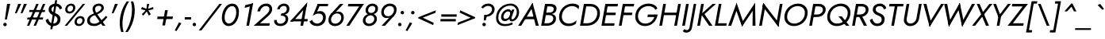 SplineFontDB: 3.0
FontName: Renner-it-BookItalic
FullName: Renner* Book Italic
FamilyName: Renner*
Weight: Book
Copyright: This typeface is licensed under the SIL open font license.
UComments: "2016-6-10: Created with FontForge (http://fontforge.org)"
Version: 002.100
ItalicAngle: -10
UnderlinePosition: -100
UnderlineWidth: 50
Ascent: 800
Descent: 200
InvalidEm: 0
LayerCount: 2
Layer: 0 0 "Back" 1
Layer: 1 0 "Fore" 0
XUID: [1021 31 -699969567 16188444]
FSType: 0
OS2Version: 0
OS2_WeightWidthSlopeOnly: 0
OS2_UseTypoMetrics: 1
CreationTime: 1465610489
ModificationTime: 1504300099
PfmFamily: 33
TTFWeight: 400
TTFWidth: 5
LineGap: 100
VLineGap: 0
OS2TypoAscent: 800
OS2TypoAOffset: 0
OS2TypoDescent: -200
OS2TypoDOffset: 0
OS2TypoLinegap: 100
OS2WinAscent: 900
OS2WinAOffset: 0
OS2WinDescent: 300
OS2WinDOffset: 0
HheadAscent: 900
HheadAOffset: 0
HheadDescent: -200
HheadDOffset: 0
OS2CapHeight: 700
OS2XHeight: 460
OS2Vendor: 'PfEd'
Lookup: 258 0 0 "Lets get our kern on" { "kernin like nobodys business" [150,0,4] } ['kern' ('DFLT' <'dflt' > 'latn' <'dflt' > ) ]
MarkAttachClasses: 1
DEI: 91125
KernClass2: 15 14 "kernin like nobodys business"
 5 A L M
 7 D G O Q
 5 F P Y
 5 K X Z
 1 T
 1 U
 3 V W
 9 a c g q s
 7 b e o p
 7 d i j l
 3 f t
 5 h m n
 5 k x z
 7 r v w y
 3 A M
 7 C G O Q
 1 T
 1 U
 5 V W Y
 3 X Z
 9 m n p r s
 11 b h i j k l
 13 c d e g o q a
 3 f t
 7 u v w y
 3 x z
 12 period comma
 0 {} 0 {} 0 {} 0 {} 0 {} 0 {} 0 {} 0 {} 0 {} 0 {} 0 {} 0 {} 0 {} 0 {} 0 {} 0 {} 0 {} 0 {} 0 {} 0 {} 0 {} 0 {} 0 {} 0 {} 0 {} 0 {} 0 {} 0 {} 0 {} 0 {} 0 {} 0 {} 0 {} 0 {} 0 {} 0 {} 0 {} 0 {} 0 {} 0 {} 0 {} 0 {} 0 {} 0 {} 0 {} 0 {} 0 {} 0 {} 0 {} 0 {} 0 {} 0 {} 0 {} 0 {} 0 {} 0 {} 0 {} 0 {} 0 {} 0 {} 0 {} 0 {} 0 {} 0 {} 0 {} 0 {} 0 {} 0 {} 0 {} 0 {} 0 {} 0 {} 0 {} 0 {} 0 {} 0 {} 0 {} 0 {} 0 {} 0 {} 0 {} 0 {} 0 {} 0 {} 0 {} 0 {} 0 {} 0 {} 0 {} 0 {} 0 {} 0 {} 0 {} 0 {} 0 {} 0 {} 0 {} 0 {} 0 {} 0 {} 0 {} 0 {} 0 {} 0 {} 0 {} 0 {} 0 {} 0 {} 0 {} 0 {} 0 {} 0 {} 0 {} 0 {} 0 {} 0 {} 0 {} 0 {} 0 {} 0 {} 0 {} 0 {} 0 {} 0 {} 0 {} 0 {} 0 {} 0 {} 0 {} 0 {} 0 {} 0 {} 0 {} 0 {} 0 {} 0 {} 0 {} 0 {} 0 {} 0 {} 0 {} 0 {} 0 {} 0 {} 0 {} 0 {} 0 {} 0 {} 0 {} 0 {} 0 {} 0 {} 0 {} 0 {} 0 {} 0 {} 0 {} 0 {} 0 {} 0 {} 0 {} 0 {} 0 {} 0 {} 0 {} 0 {} 0 {} 0 {} 0 {} 0 {} 0 {} 0 {} 0 {} 0 {} 0 {} 0 {} 0 {} 0 {} 0 {} 0 {} 0 {} 0 {} 0 {} 0 {} 0 {} 0 {} 0 {} 0 {} 0 {} 0 {} 0 {} 0 {} 0 {} 0 {} 0 {} 0 {} 0 {} 0 {} 0 {} 0 {} 0 {} 0 {} 0 {} 0 {} 0 {} 0 {} 0 {} 0 {} 0 {} 0 {}
LangName: 1033 "" "" "Book Italic" "" "" "" "" "" "" "" "" "" "" "Copyright (c) 2016, indestructible-type.github.io,+AAoA-with Reserved Font Name Renner*.+AAoACgAA-This Font Software is licensed under the SIL Open Font License, Version 1.1.+AAoA-This license is copied below, and is also available with a FAQ at:+AAoA-http://scripts.sil.org/OFL+AAoACgAK------------------------------------------------------------+AAoA-SIL OPEN FONT LICENSE Version 1.1 - 26 February 2007+AAoA------------------------------------------------------------+AAoACgAA-PREAMBLE+AAoA-The goals of the Open Font License (OFL) are to stimulate worldwide+AAoA-development of collaborative font projects, to support the font creation+AAoA-efforts of academic and linguistic communities, and to provide a free and+AAoA-open framework in which fonts may be shared and improved in partnership+AAoA-with others.+AAoACgAA-The OFL allows the licensed fonts to be used, studied, modified and+AAoA-redistributed freely as long as they are not sold by themselves. The+AAoA-fonts, including any derivative works, can be bundled, embedded, +AAoA-redistributed and/or sold with any software provided that any reserved+AAoA-names are not used by derivative works. The fonts and derivatives,+AAoA-however, cannot be released under any other type of license. The+AAoA-requirement for fonts to remain under this license does not apply+AAoA-to any document created using the fonts or their derivatives.+AAoACgAA-DEFINITIONS+AAoAIgAA-Font Software+ACIA refers to the set of files released by the Copyright+AAoA-Holder(s) under this license and clearly marked as such. This may+AAoA-include source files, build scripts and documentation.+AAoACgAi-Reserved Font Name+ACIA refers to any names specified as such after the+AAoA-copyright statement(s).+AAoACgAi-Original Version+ACIA refers to the collection of Font Software components as+AAoA-distributed by the Copyright Holder(s).+AAoACgAi-Modified Version+ACIA refers to any derivative made by adding to, deleting,+AAoA-or substituting -- in part or in whole -- any of the components of the+AAoA-Original Version, by changing formats or by porting the Font Software to a+AAoA-new environment.+AAoACgAi-Author+ACIA refers to any designer, engineer, programmer, technical+AAoA-writer or other person who contributed to the Font Software.+AAoACgAA-PERMISSION & CONDITIONS+AAoA-Permission is hereby granted, free of charge, to any person obtaining+AAoA-a copy of the Font Software, to use, study, copy, merge, embed, modify,+AAoA-redistribute, and sell modified and unmodified copies of the Font+AAoA-Software, subject to the following conditions:+AAoACgAA-1) Neither the Font Software nor any of its individual components,+AAoA-in Original or Modified Versions, may be sold by itself.+AAoACgAA-2) Original or Modified Versions of the Font Software may be bundled,+AAoA-redistributed and/or sold with any software, provided that each copy+AAoA-contains the above copyright notice and this license. These can be+AAoA-included either as stand-alone text files, human-readable headers or+AAoA-in the appropriate machine-readable metadata fields within text or+AAoA-binary files as long as those fields can be easily viewed by the user.+AAoACgAA-3) No Modified Version of the Font Software may use the Reserved Font+AAoA-Name(s) unless explicit written permission is granted by the corresponding+AAoA-Copyright Holder. This restriction only applies to the primary font name as+AAoA-presented to the users.+AAoACgAA-4) The name(s) of the Copyright Holder(s) or the Author(s) of the Font+AAoA-Software shall not be used to promote, endorse or advertise any+AAoA-Modified Version, except to acknowledge the contribution(s) of the+AAoA-Copyright Holder(s) and the Author(s) or with their explicit written+AAoA-permission.+AAoACgAA-5) The Font Software, modified or unmodified, in part or in whole,+AAoA-must be distributed entirely under this license, and must not be+AAoA-distributed under any other license. The requirement for fonts to+AAoA-remain under this license does not apply to any document created+AAoA-using the Font Software.+AAoACgAA-TERMINATION+AAoA-This license becomes null and void if any of the above conditions are+AAoA-not met.+AAoACgAA-DISCLAIMER+AAoA-THE FONT SOFTWARE IS PROVIDED +ACIA-AS IS+ACIA, WITHOUT WARRANTY OF ANY KIND,+AAoA-EXPRESS OR IMPLIED, INCLUDING BUT NOT LIMITED TO ANY WARRANTIES OF+AAoA-MERCHANTABILITY, FITNESS FOR A PARTICULAR PURPOSE AND NONINFRINGEMENT+AAoA-OF COPYRIGHT, PATENT, TRADEMARK, OR OTHER RIGHT. IN NO EVENT SHALL THE+AAoA-COPYRIGHT HOLDER BE LIABLE FOR ANY CLAIM, DAMAGES OR OTHER LIABILITY,+AAoA-INCLUDING ANY GENERAL, SPECIAL, INDIRECT, INCIDENTAL, OR CONSEQUENTIAL+AAoA-DAMAGES, WHETHER IN AN ACTION OF CONTRACT, TORT OR OTHERWISE, ARISING+AAoA-FROM, OUT OF THE USE OR INABILITY TO USE THE FONT SOFTWARE OR FROM+AAoA-OTHER DEALINGS IN THE FONT SOFTWARE." "http://scripts.sil.org/OFL"
Encoding: UnicodeBmp
UnicodeInterp: none
NameList: AGL For New Fonts
DisplaySize: -48
AntiAlias: 1
FitToEm: 0
WinInfo: 176 16 4
BeginPrivate: 0
EndPrivate
Grid
-1000 -220 m 0
 2000 -220 l 1024
  Named: "decenders"
-1000 780 m 0
 2000 780 l 1024
  Named: "Acender"
-1000 460 m 4
 2000 460 l 1028
  Named: "X Hight"
-1000 -10 m 0
 2000 -10 l 1024
  Named: "Overlap"
-1000 700 m 0
 2000 700 l 1024
  Named: "Capital Hight"
EndSplineSet
TeXData: 1 0 0 314572 157286 104857 482345 1048576 104857 783286 444596 497025 792723 393216 433062 380633 303038 157286 324010 404750 52429 2506097 1059062 262144
BeginChars: 65536 305

StartChar: H
Encoding: 72 72 0
Width: 715
VWidth: 0
Flags: HMW
LayerCount: 2
Fore
SplineSet
187 340 m 5
 201 420 l 5
 681 420 l 5
 667 340 l 5
 187 340 l 5
673 700 m 5
 758 700 l 5
 635 0 l 5
 550 0 l 5
 673 700 l 5
203 700 m 1
 288 700 l 1
 165 0 l 1
 80 0 l 1
 203 700 l 1
EndSplineSet
EndChar

StartChar: O
Encoding: 79 79 1
Width: 800
VWidth: 0
Flags: HMW
LayerCount: 2
Fore
SplineSet
181.8515625 284.608398438 m 0
 181.8515625 156.686523438 272.897581546 70 412 70 c 0
 571.209675281 70 742.109375 206.71875 742.109375 415.987304688 c 4
 742.109375 539.129882812 652.243164062 630 513 630 c 4
 353.651367188 630 181.8515625 492.997070312 181.8515625 284.608398438 c 0
525 710 m 0
 705.657491465 710 828.280871952 591.579043815 828.280871952 419.326400954 c 0
 828.280871952 165.7082291 625.55488572 -10 398 -10 c 0
 217.475395267 -10 95.6826477176 108.246805796 95.6826477176 280.293573388 c 0
 95.6826477176 534.026968249 307.31072675 710 525 710 c 0
EndSplineSet
EndChar

StartChar: I
Encoding: 73 73 2
Width: 235
VWidth: 0
Flags: HMW
LayerCount: 2
Fore
SplineSet
198 700 m 5
 283 700 l 5
 160 0 l 5
 75 0 l 5
 198 700 l 5
EndSplineSet
EndChar

StartChar: C
Encoding: 67 67 3
Width: 685
VWidth: 0
Flags: HMW
LayerCount: 2
Fore
SplineSet
181.833984375 293.330078125 m 4
 181.833984375 160.559570312 271.792596886 70 402 70 c 0
 501 70 586 112 646 174 c 1
 627 67 l 1
 559 15 490 -10 388 -10 c 0
 216.407858068 -10 95.6673238046 108.132196278 95.6673238046 280.043418802 c 0
 95.6673238046 532.837326661 297.469250616 710 515 710 c 0
 617 710 677 685 727 633 c 1
 708 526 l 1
 670 588 600 630 501 630 c 4
 331.823038439 630 181.833984375 480.744140625 181.833984375 293.330078125 c 4
EndSplineSet
EndChar

StartChar: E
Encoding: 69 69 4
Width: 550
VWidth: 0
Flags: HMW
LayerCount: 2
Fore
SplineSet
127 0 m 5
 141 80 l 5
 494 80 l 5
 480 0 l 5
 127 0 l 5
236 620 m 5
 250 700 l 5
 603 700 l 5
 589 620 l 5
 236 620 l 5
187 340 m 5
 201 420 l 5
 534 420 l 5
 520 340 l 5
 187 340 l 5
203 700 m 5
 288 700 l 5
 165 0 l 5
 80 0 l 5
 203 700 l 5
EndSplineSet
EndChar

StartChar: space
Encoding: 32 32 5
Width: 300
VWidth: 0
Flags: HMW
LayerCount: 2
Fore
Validated: 1
EndChar

StartChar: F
Encoding: 70 70 6
Width: 490
VWidth: 0
Flags: HMW
LayerCount: 2
Fore
SplineSet
236 620 m 1
 250 700 l 1
 563 700 l 5
 549 620 l 1
 236 620 l 1
187 340 m 1
 201 420 l 1
 504 420 l 1
 490 340 l 1
 187 340 l 1
203 700 m 1
 288 700 l 1
 165 0 l 1
 80 0 l 1
 203 700 l 1
EndSplineSet
EndChar

StartChar: G
Encoding: 71 71 7
Width: 785
VWidth: 0
Flags: HMW
LayerCount: 2
Fore
SplineSet
479 280 m 1
 493 360 l 1
 723 360 l 1
 704 280 l 1
 479 280 l 1
803 360 m 1
 766 151 622 -10 398 -10 c 0
 217.475395267 -10 95.6826171875 128.247070312 95.6826171875 290.293945312 c 0
 95.6826171875 544.02734375 287.310546875 710 515 710 c 1
 511 630 l 1
 341.651107936 630 181.8515625 501.997070312 181.8515625 303.608398438 c 0
 181.8515625 170.686523438 272.897581546 70 412 70 c 4
 595 70 704 217 713 360 c 5
 803 360 l 1
730 511 m 1
 692 585 618 630 511 630 c 1
 515 710 l 1
 644 710 752 658 795 561 c 1
 730 511 l 1
EndSplineSet
EndChar

StartChar: T
Encoding: 84 84 8
Width: 465
VWidth: 0
Flags: HMW
LayerCount: 2
Fore
SplineSet
119 620 m 1
 133 700 l 1
 578 700 l 5
 564 620 l 5
 119 620 l 1
313 700 m 1
 398 700 l 1
 275 0 l 1
 190 0 l 1
 313 700 l 1
EndSplineSet
EndChar

StartChar: L
Encoding: 76 76 9
Width: 450
VWidth: 0
Flags: HMW
LayerCount: 2
Fore
SplineSet
127 0 m 5
 141 80 l 5
 454 80 l 5
 440 0 l 5
 127 0 l 5
203 700 m 1
 288 700 l 1
 165 0 l 1
 80 0 l 1
 203 700 l 1
EndSplineSet
EndChar

StartChar: D
Encoding: 68 68 10
Width: 680
VWidth: 0
Flags: HMW
LayerCount: 2
Fore
SplineSet
127 0 m 1
 141 80 l 1
 304 80 l 1
 290 0 l 1
 127 0 l 1
236 620 m 1
 250 700 l 1
 413 700 l 1
 399 620 l 1
 236 620 l 1
203 700 m 1
 290 700 l 1
 167 0 l 1
 80 0 l 1
 203 700 l 1
304 80 m 1
 474.367728437 80 622.439926212 209.660714786 622.439926212 408.928082367 c 0
 622.439926212 538.30032594 537.062381378 620 399 620 c 1
 413 700 l 5
 582.554870263 700 708.583984375 580.767578125 708.583984375 412.078125 c 4
 708.583984375 167.5234375 538.681635504 0 290 0 c 1
 304 80 l 1
EndSplineSet
EndChar

StartChar: Q
Encoding: 81 81 11
Width: 800
VWidth: 0
Flags: HMW
LayerCount: 2
Fore
SplineSet
181.851081007 293.608798807 m 0
 181.851081007 160.686167678 272.897581546 70 412 70 c 0
 571.209675281 70 742.109375 197.71875 742.109375 415.987304688 c 0
 742.109375 539.129882812 650.243109258 630 511 630 c 0
 351.651107936 630 181.851081007 491.996884964 181.851081007 293.608798807 c 0
525 710 m 0
 705.657491465 710 828.280871952 591.579043815 828.280871952 419.326400954 c 0
 828.280871952 165.7082291 625.55488572 -10 398 -10 c 0
 217.475395267 -10 95.6826477176 108.246805796 95.6826477176 280.293573388 c 0
 95.6826477176 534.026968249 307.31072675 710 525 710 c 0
452 300 m 1
 557 300 l 1
 794 0 l 1
 689 0 l 1
 452 300 l 1
EndSplineSet
EndChar

StartChar: A
Encoding: 65 65 12
Width: 660
VWidth: 0
Flags: HMW
LayerCount: 2
Fore
SplineSet
184 210 m 1
 198 290 l 1
 568 290 l 1
 554 210 l 1
 184 210 l 1
405 625 m 1
 460 735 l 1
 655 0 l 1
 560 0 l 1
 405 625 l 1
460 735 m 1
 466 605 l 5
 101 0 l 5
 5 0 l 1
 460 735 l 1
EndSplineSet
EndChar

StartChar: R
Encoding: 82 82 13
Width: 570
VWidth: 0
Flags: HMW
LayerCount: 2
Fore
SplineSet
319 280 m 1
 333 360 l 1
 418.718411656 360 509.456054688 412.067382812 509.456054688 516.893554688 c 0
 509.456054688 585.161132812 459.084012854 620 379 620 c 1
 393 700 l 1
 513.691558221 700 597.6171875 625.259765625 597.6171875 519.360351562 c 4
 597.6171875 362.819335938 461.474923651 280 319 280 c 1
273 350 m 5
 372 350 l 1
 550 0 l 1
 451 0 l 5
 273 350 l 5
176 280 m 1
 190 360 l 1
 333 360 l 1
 319 280 l 1
 176 280 l 1
236 620 m 1
 250 700 l 1
 393 700 l 1
 379 620 l 1
 236 620 l 1
203 700 m 1
 288 700 l 1
 165 0 l 1
 80 0 l 1
 203 700 l 1
EndSplineSet
EndChar

StartChar: V
Encoding: 86 86 14
Width: 660
VWidth: 0
Flags: HMW
LayerCount: 2
Fore
SplineSet
378 75 m 1
 324 -35 l 1
 128 700 l 1
 223 700 l 1
 378 75 l 1
324 -35 m 1
 308 85 l 5
 683 700 l 1
 778 700 l 1
 324 -35 l 1
EndSplineSet
EndChar

StartChar: M
Encoding: 77 77 15
Width: 940
VWidth: 0
Flags: HMW
LayerCount: 2
Fore
SplineSet
285 545 m 5
 315 735 l 5
 539 75 l 1
 486 -25 l 1
 285 545 l 5
315 735 m 5
 329 535 l 5
 145 0 l 1
 50 0 l 1
 315 735 l 5
823 515 m 1
 897 735 l 1
 910 0 l 1
 817 0 l 1
 823 515 l 1
897 735 m 1
 867 544 l 1
 486 -25 l 1
 469 85 l 1
 897 735 l 1
EndSplineSet
EndChar

StartChar: W
Encoding: 87 87 16
Width: 990
VWidth: 0
Flags: HMW
LayerCount: 2
Fore
SplineSet
755 95 m 1
 699 -35 l 1
 565 595 l 1
 625 735 l 1
 755 95 l 1
699 -35 m 1
 687 105 l 5
 1008 700 l 1
 1103 700 l 1
 699 -35 l 1
337 95 m 1
 279 -35 l 1
 133 700 l 1
 228 700 l 1
 337 95 l 1
279 -35 m 1
 265 95 l 1
 625 735 l 1
 635 590 l 1
 279 -35 l 1
EndSplineSet
EndChar

StartChar: N
Encoding: 78 78 17
Width: 765
VWidth: 0
Flags: HMW
LayerCount: 2
Fore
SplineSet
187 620 m 5
 205 735 l 1
 702 80 l 1
 684 -35 l 1
 187 620 l 5
728 700 m 1
 813 700 l 1
 684 -35 l 1
 618 75 l 1
 728 700 l 1
205 735 m 1
 270 625 l 1
 160 0 l 1
 75 0 l 1
 205 735 l 1
EndSplineSet
EndChar

StartChar: a
Encoding: 97 97 18
Width: 570
VWidth: 0
Flags: HMW
LayerCount: 2
Fore
SplineSet
501 460 m 5
 581 460 l 5
 500 0 l 1
 420 0 l 1
 501 460 l 5
346 470 m 0
 443.480606723 470 502.879486382 394.614393155 502.879486382 293.942209056 c 4
 502.879486382 114.036892013 389.821995506 -10 261 -10 c 0
 151.103672398 -10 71.3520430362 60.3376292256 71.3520430362 178.587836621 c 0
 71.3520430362 357.975555532 210.565381051 470 346 470 c 0
155.515625 193.717773438 m 0
 155.515625 101.260742188 209.552734375 65 274 65 c 0
 360.37109375 65 464.270507812 145.838867188 464.270507812 271.279296875 c 0
 464.270507812 355.006835938 404.804408584 395 343 395 c 0
 250.571651562 395 155.515625 311.33203125 155.515625 193.717773438 c 0
EndSplineSet
EndChar

StartChar: X
Encoding: 88 88 19
Width: 555
VWidth: 0
Flags: HMW
LayerCount: 2
Fore
SplineSet
158 700 m 1
 248 700 l 5
 545 0 l 1
 450 0 l 1
 158 700 l 1
558 700 m 1
 653 700 l 1
 105 0 l 1
 10 0 l 1
 558 700 l 1
EndSplineSet
EndChar

StartChar: K
Encoding: 75 75 20
Width: 560
VWidth: 0
Flags: HMW
LayerCount: 2
Fore
SplineSet
192 380 m 5
 297 380 l 5
 555 0 l 1
 450 0 l 1
 192 380 l 5
558 700 m 1
 663 700 l 1
 300 370 l 5
 195 370 l 5
 558 700 l 1
198 700 m 1
 283 700 l 1
 160 0 l 1
 75 0 l 1
 198 700 l 1
EndSplineSet
EndChar

StartChar: Y
Encoding: 89 89 21
Width: 565
VWidth: 0
Flags: HMW
LayerCount: 2
Fore
SplineSet
301 360 m 1
 386 360 l 1
 323 0 l 1
 238 0 l 1
 301 360 l 1
128 700 m 1
 217 700 l 5
 364 310 l 5
 289 280 l 1
 128 700 l 1
588 700 m 1
 683 700 l 1
 364 280 l 1
 295 310 l 1
 588 700 l 1
EndSplineSet
EndChar

StartChar: B
Encoding: 66 66 22
Width: 550
VWidth: 0
Flags: HMW
LayerCount: 2
Fore
SplineSet
315 370 m 1
 324 420 l 1
 419.137904039 420 477.156556382 459.310146017 477.156556382 542.324012762 c 0
 477.156556382 593.653245517 438.225796326 620 359 620 c 1
 373 700 l 1
 493.672664586 700 564.007924803 647.265576375 564.007924803 558.223539285 c 0
 564.007924803 413.017937166 457.963231717 370 315 370 c 1
270 0 m 1
 284 80 l 1
 379.718411656 80 462.455591262 132.067245653 462.455591262 236.893626884 c 0
 462.455591262 305.161510981 410.084012854 340 330 340 c 1
 329 390 l 1
 450.1640625 390 547.49609375 344.890625 547.49609375 232.380859375 c 0
 547.49609375 76.9580078125 411.444317713 0 270 0 c 1
127 0 m 1
 141 80 l 1
 284 80 l 1
 270 0 l 1
 127 0 l 1
236 620 m 1
 250 700 l 1
 373 700 l 1
 359 620 l 1
 236 620 l 1
187 340 m 1
 201 420 l 1
 344 420 l 1
 330 340 l 1
 187 340 l 1
203 700 m 1
 290 700 l 5
 167 0 l 5
 80 0 l 1
 203 700 l 1
EndSplineSet
EndChar

StartChar: Z
Encoding: 90 90 23
Width: 525
VWidth: 0
Flags: HMW
LayerCount: 2
Fore
SplineSet
10 0 m 1
 94 80 l 1
 514 80 l 1
 500 0 l 1
 10 0 l 1
139 620 m 1
 153 700 l 1
 643 700 l 1
 559 620 l 1
 139 620 l 1
543 700 m 1
 643 700 l 1
 110 0 l 5
 10 0 l 1
 543 700 l 1
EndSplineSet
EndChar

StartChar: o
Encoding: 111 111 24
Width: 546
VWidth: 0
Flags: HMW
LayerCount: 2
Fore
SplineSet
356 470 m 0
 475.286497213 470 556.315976459 391.14369766 556.315976459 276.893432666 c 0
 556.315976459 107.977302359 415.042583924 -10 271 -10 c 0
 151.848321828 -10 71.6462250308 68.6781543779 71.6462250308 182.719321941 c 0
 71.6462250308 351.749657682 211.822342507 470 356 470 c 0
153.884765625 185.752929688 m 4
 153.884765625 120.012695312 205.11328125 65 274 65 c 4
 370.91796875 65 474.07421875 147.060546875 474.07421875 273.8203125 c 4
 474.07421875 346.793945312 422.03125 395 353 395 c 0
 255.9375 395 153.884765625 312.631835938 153.884765625 185.752929688 c 4
EndSplineSet
EndChar

StartChar: J
Encoding: 74 74 25
Width: 260
VWidth: 0
Flags: HMW
LayerCount: 2
Fore
SplineSet
159 -60 m 1
 81 -50 l 1
 213 700 l 1
 293 700 l 1
 159 -60 l 1
-75 -104 m 1
 -65 -127 -39 -140 -3 -140 c 4
 27 -140 69 -116 81 -50 c 1
 159 -60 l 1
 140 -169 72 -220 -22 -220 c 4
 -75 -220 -120 -190 -131 -170 c 1
 -75 -104 l 1
EndSplineSet
EndChar

StartChar: t
Encoding: 116 116 26
Width: 240
VWidth: 0
Flags: HMW
LayerCount: 2
Fore
SplineSet
86 460 m 5
 316 460 l 5
 303 385 l 5
 73 385 l 5
 86 460 l 5
189 620 m 1
 269 620 l 1
 160 0 l 1
 80 0 l 1
 189 620 l 1
EndSplineSet
EndChar

StartChar: d
Encoding: 100 100 27
Width: 570
VWidth: 0
Flags: HMW
LayerCount: 2
Fore
SplineSet
558 780 m 5
 638 780 l 5
 500 0 l 5
 420 0 l 5
 558 780 l 5
346 470 m 4
 443.480606723 470 502.879486382 404.614393155 502.879486382 293.942209056 c 4
 502.879486382 114.036892013 389.821995506 -10 261 -10 c 4
 151.103672398 -10 71.3520430362 60.3376292256 71.3520430362 178.587836621 c 4
 71.3520430362 357.975555532 210.565381051 470 346 470 c 4
155.515625 193.717773438 m 4
 155.515625 101.260742188 209.552734375 65 274 65 c 4
 360.37109375 65 464.270507812 145.838867188 464.270507812 271.279296875 c 4
 464.270507812 355.006835938 404.804408584 395 343 395 c 4
 250.571651562 395 155.515625 311.33203125 155.515625 193.717773438 c 4
EndSplineSet
EndChar

StartChar: l
Encoding: 108 108 28
Width: 230
VWidth: 0
Flags: HMW
LayerCount: 2
Fore
SplineSet
213 780 m 5
 293 780 l 5
 155 0 l 5
 75 0 l 5
 213 780 l 5
EndSplineSet
EndChar

StartChar: i
Encoding: 105 105 29
Width: 260
VWidth: 0
Flags: HMW
LayerCount: 2
Fore
SplineSet
190 650 m 4
 190 680 215 705 245 705 c 4
 275 705 300 680 300 650 c 4
 300 620 275 595 245 595 c 4
 215 595 190 620 190 650 c 4
169 460 m 1
 253 460 l 1
 172 0 l 1
 88 0 l 1
 169 460 l 1
EndSplineSet
EndChar

StartChar: r
Encoding: 114 114 30
Width: 343
VWidth: 0
Flags: HMW
LayerCount: 2
Fore
SplineSet
236 460 m 1
 155 0 l 1
 75 0 l 1
 156 460 l 1
 236 460 l 1
360 372 m 1
 341 388 328 395 302 395 c 0
 242 395 216 346 204 280 c 1
 168 280 l 1
 187 389 270 470 335 470 c 0
 368 470 395 463 415 438 c 1
 360 372 l 1
EndSplineSet
EndChar

StartChar: c
Encoding: 99 99 31
Width: 478
VWidth: 0
Flags: HMW
LayerCount: 2
Fore
SplineSet
148.884765625 190.752929688 m 0
 148.884765625 123.012695312 193.11328125 68 277 68 c 4
 351 68 425 101 454 146 c 1
 437 49 l 1
 399 11 329 -10 266 -10 c 0
 146.848321828 -10 66.646484375 73.677734375 66.646484375 187.719726562 c 0
 66.646484375 356.75 196.822342507 470 351 470 c 0
 414 470 476 448 501 411 c 1
 483 314 l 1
 470 359 411 394 337 394 c 0
 239.9375 394 148.884765625 317.631835938 148.884765625 190.752929688 c 0
EndSplineSet
EndChar

StartChar: b
Encoding: 98 98 32
Width: 570
VWidth: 0
Flags: HMW
LayerCount: 2
Fore
SplineSet
288 780 m 1
 150 0 l 1
 70 0 l 1
 208 780 l 1
 288 780 l 1
305 -10 m 4
 207.700614061 -10 149.057349651 55.1427233176 149.057349651 165.441027072 c 4
 149.057349651 345.413303782 261.01337276 470 390 470 c 4
 500.024036795 470 580.608011538 399.498798771 580.608011538 280.999717896 c 4
 580.608011538 101.704896651 440.299245022 -10 305 -10 c 4
498.442382812 276.865234375 m 4
 498.442382812 359.586914062 441.572912019 395 367 395 c 4
 280.509200867 395 187.691488642 319.832023756 187.691488642 194.331200015 c 4
 187.691488642 110.850719543 246.291482642 65 308 65 c 4
 400.29677453 65 498.442382812 149.337890625 498.442382812 276.865234375 c 4
EndSplineSet
EndChar

StartChar: p
Encoding: 112 112 33
Width: 570
VWidth: 0
Flags: HMW
LayerCount: 2
Fore
SplineSet
305 -10 m 4
 207.700614061 -10 149.057349651 55.1427233176 149.057349651 165.441027072 c 4
 149.057349651 345.413303782 261.01337276 470 390 470 c 4
 500.024036795 470 580.608011538 399.498798771 580.608011538 280.999717896 c 4
 580.608011538 101.704896651 440.299245022 -10 305 -10 c 4
498.442382812 276.865234375 m 4
 498.442382812 359.586914062 441.572912019 395 367 395 c 4
 280.509200867 395 187.691488642 319.832023756 187.691488642 194.331200015 c 4
 187.691488642 110.850719543 246.291482642 65 308 65 c 4
 400.29677453 65 498.442382812 149.337890625 498.442382812 276.865234375 c 4
111 -220 m 1
 31 -220 l 1
 151 460 l 1
 231 460 l 1
 111 -220 l 1
EndSplineSet
EndChar

StartChar: q
Encoding: 113 113 34
Width: 570
VWidth: 0
Flags: HMW
LayerCount: 2
Fore
SplineSet
346 470 m 0
 443.480606723 470 502.879486382 404.614393155 502.879486382 293.942209056 c 0
 502.879486382 114.036892013 389.821995506 -10 261 -10 c 0
 151.103672398 -10 71.3520430362 60.3376292256 71.3520430362 178.587836621 c 0
 71.3520430362 357.975555532 210.565381051 470 346 470 c 0
155.515625 193.717773438 m 0
 155.515625 101.260742188 209.552734375 65 274 65 c 0
 360.37109375 65 464.270507812 144.838867188 464.270507812 270.279296875 c 4
 464.270507812 354.006835938 404.804408584 395 343 395 c 0
 250.571651562 395 155.515625 311.33203125 155.515625 193.717773438 c 0
381 -220 m 1
 501 460 l 1
 581 460 l 1
 461 -220 l 1
 381 -220 l 1
EndSplineSet
EndChar

StartChar: h
Encoding: 104 104 35
Width: 525
VWidth: 0
Flags: HMW
LayerCount: 2
Fore
SplineSet
501 290 m 1
 450 0 l 1
 370 0 l 1
 419 280 l 1
 501 290 l 1
293 780 m 1
 155 0 l 1
 75 0 l 1
 213 780 l 1
 293 780 l 1
501 290 m 1
 419 280 l 1
 421.213763665 292.942002964 423.325195312 319.811523438 423.325195312 330.59765625 c 4
 423.325195312 373.151367188 395.931181676 395 342 395 c 0
 272 395 216 346 204 280 c 1
 168 280 l 1
 187 389 280 470 375 470 c 0
 455.905965827 470 505.624304155 425.757086572 505.624304155 339.124330798 c 0
 505.624304155 324.032674603 504.115523343 307.65463228 501 290 c 1
EndSplineSet
EndChar

StartChar: n
Encoding: 110 110 36
Width: 525
VWidth: 0
Flags: HMW
LayerCount: 2
Fore
SplineSet
501 290 m 5
 450 0 l 5
 370 0 l 5
 419 280 l 5
 501 290 l 5
236 460 m 5
 155 0 l 5
 75 0 l 5
 156 460 l 5
 236 460 l 5
501 290 m 5
 419 280 l 5
 421.213763665 292.942002964 424.325195312 314.811523438 424.325195312 325.59765625 c 4
 424.325195312 378.151367188 395.931181676 395 342 395 c 4
 272 395 216 346 204 280 c 5
 168 280 l 5
 187 389 280 470 375 470 c 4
 455.905965827 470 505.624304155 425.757086572 505.624304155 339.124330798 c 4
 505.624304155 324.032674603 504.115523343 307.65463228 501 290 c 5
EndSplineSet
EndChar

StartChar: m
Encoding: 109 109 37
Width: 780
VWidth: 0
Flags: HMW
LayerCount: 2
Fore
SplineSet
756 290 m 1
 705 0 l 1
 625 0 l 1
 674 280 l 1
 756 290 l 1
756 290 m 1
 674 280 l 1
 676.783686731 296.273860888 680.283203125 320.8515625 680.283203125 333.712890625 c 0
 680.283203125 375.9140625 668.08203125 395 617 395 c 0
 537 395 491 346 479 280 c 1
 433 280 l 1
 452 389 545 470 640 470 c 0
 718.951500127 470 761.297239951 427.868841916 761.297239951 345.328519604 c 0
 761.297239951 328.550518553 759.54756313 310.102857736 756 290 c 1
481 290 m 1
 430 0 l 1
 350 0 l 1
 399 280 l 1
 481 290 l 1
236 460 m 1
 155 0 l 1
 75 0 l 1
 156 460 l 1
 236 460 l 1
481 290 m 1
 399 280 l 1
 401.783686731 296.273860888 405.283203125 320.8515625 405.283203125 333.712890625 c 4
 405.283203125 375.9140625 393.08203125 395 342 395 c 0
 262 395 216 346 204 280 c 1
 168 280 l 1
 187 389 270 470 365 470 c 0
 443.951500127 470 486.297239951 427.868841916 486.297239951 345.328519604 c 0
 486.297239951 328.550518553 484.54756313 310.102857736 481 290 c 1
EndSplineSet
EndChar

StartChar: k
Encoding: 107 107 38
Width: 440
VWidth: 0
Flags: W
HStem: 0 21G<70 153.538 327.259 440> 440 20G<366.474 501> 760 20G<204.462 288>
DStem2: 158 270 268 270 0.774994 0.631969<85.2493 300.648> 268 270 168 270 0.53728 -0.843404<0 266.403>
LayerCount: 2
Fore
SplineSet
168 270 m 1
 268 270 l 1
 440 0 l 1
 340 0 l 1
 168 270 l 1
391 460 m 5
 501 460 l 1
 268 270 l 1
 158 270 l 5
 391 460 l 5
208 780 m 1
 288 780 l 1
 150 0 l 1
 70 0 l 1
 208 780 l 1
EndSplineSet
EndChar

StartChar: u
Encoding: 117 117 39
Width: 525
VWidth: 0
Flags: HMW
LayerCount: 2
Fore
SplineSet
104.624023438 170 m 5
 155.624023438 460 l 5
 235.624023438 460 l 5
 186.624023438 180 l 5
 104.624023438 170 l 5
369.624023438 0 m 5
 450.624023438 460 l 5
 530.624023438 460 l 5
 449.624023438 0 l 5
 369.624023438 0 l 5
104.624023438 170 m 5
 186.624023438 180 l 5
 184.41015625 167.057617188 181.298828125 145.188476562 181.298828125 134.40234375 c 4
 181.298828125 81.8486328125 209.692382812 65 263.624023438 65 c 4
 333.624023438 65 389.624023438 114 401.624023438 180 c 5
 437.624023438 180 l 5
 418.624023438 71 325.624023438 -10 230.624023438 -10 c 4
 149.717773438 -10 100 34.2431640625 100 120.875976562 c 4
 100 135.967773438 101.508789062 152.345703125 104.624023438 170 c 5
EndSplineSet
EndChar

StartChar: e
Encoding: 101 101 40
Width: 515
VWidth: 0
Flags: HMW
LayerCount: 2
Fore
SplineSet
76 230 m 1
 113 270 l 1
 184 270 l 1
 167 230 l 1
 76 230 l 1
153 210 m 1
 165 278 l 1
 508 278 l 1
 516 210 l 1
 153 210 l 1
516 210 m 1
 439 250 l 1
 444.434164903 261.955878774 447.68359375 285.33203125 447.68359375 297.950195312 c 0
 447.68359375 363.0859375 394.395010585 400 334 400 c 4
 254 400 179 340 164 260 c 1
 76 230 l 1
 101 369 201 470 346 470 c 0
 448.094233715 470 526.322081826 392.341676443 526.322081826 290.745400718 c 0
 526.322081826 265.235579559 521.879775109 233.519100436 516 210 c 1
76 230 m 1
 157 230 l 1
 154.154223769 214.123564187 152.76661583 199.301496216 152.76661583 185.574116287 c 0
 152.76661583 107.649799972 191.48046875 65 268 65 c 0
 335 65 391 102 431 152 c 5
 491 107 l 1
 433 37 374 -10 255 -10 c 0
 141.146484375 -10 71.2099573146 66.5926039358 71.2099573146 178.173461866 c 0
 71.2099573146 194.724415367 72.7707173347 212.045188381 76 230 c 1
EndSplineSet
EndChar

StartChar: g
Encoding: 103 103 41
Width: 570
VWidth: 0
Flags: HMW
LayerCount: 2
Fore
SplineSet
346 470 m 0
 443.480606723 470 502.879486382 404.614393155 502.879486382 293.942209056 c 0
 502.879486382 114.036892013 389.821995506 -10 261 -10 c 0
 151.103672398 -10 71.3520430362 60.3376292256 71.3520430362 178.587836621 c 0
 71.3520430362 357.975555532 210.565381051 470 346 470 c 0
155.515625 193.717773438 m 0
 155.515625 101.260742188 209.552734375 65 274 65 c 0
 360.37109375 65 464.270507812 144.838867188 464.270507812 270.279296875 c 4
 464.270507812 354.006835938 404.804408584 395 343 395 c 0
 250.571651562 395 155.515625 311.33203125 155.515625 193.717773438 c 0
39 -30 m 1
 120 -30 l 1
 118.762352877 -36.8070591775 118.152306126 -43.5396572938 118.152306126 -50.1407450758 c 0
 118.152306126 -107.542596338 149.282226562 -155 235 -155 c 0
 305 -155 402 -106 422 10 c 1
 502 10 l 1
 474 -149 351 -230 231 -230 c 0
 110.655672539 -230 35.6072110684 -165.632190436 35.6072110684 -67.3575619193 c 0
 35.6072110684 -55.3895630542 36.7202287161 -42.9187039421 39 -30 c 1
422 10 m 1
 501 460 l 1
 581 460 l 1
 502 10 l 1
 422 10 l 1
EndSplineSet
EndChar

StartChar: f
Encoding: 102 102 42
Width: 286
VWidth: 0
Flags: HMW
LayerCount: 2
Fore
SplineSet
121 460 m 1
 351 460 l 1
 338 385 l 1
 108 385 l 1
 121 460 l 1
196 630 m 1
 274 620 l 1
 165 0 l 1
 85 0 l 1
 196 630 l 1
383 684 m 1
 373 707 354 710 338 710 c 0
 308 710 286 686 274 620 c 1
 196 630 l 1
 215 739 273 790 347 790 c 4
 400 790 427 770 438 750 c 1
 383 684 l 1
EndSplineSet
EndChar

StartChar: s
Encoding: 115 115 43
Width: 408
VWidth: 0
Flags: HMW
LayerCount: 2
Fore
SplineSet
124 161 m 1
 126 105 169 65 226 65 c 0
 278.594382048 65 318.095084269 85.5145067125 318.095084269 134.768123652 c 0
 318.095084269 176.455439308 273.968654141 195.727719654 229 215 c 0
 175.648020098 237.606771145 119.025390625 266.9375 119.025390625 340.090820312 c 0
 119.025390625 411.59765625 187.674804688 470 286 470 c 0
 359 470 432 431 441 380 c 1
 375 341 l 5
 352 379 315 394 278 394 c 0
 237.922225435 394 201.555664062 379.3203125 201.555664062 343.694335938 c 0
 201.555664062 310.422851562 253.340954864 285.954041444 298 266 c 0
 353.208800075 241.563318 402.68359375 204.83984375 402.68359375 138.415039062 c 0
 402.68359375 36.23828125 316.048828125 -10 218 -10 c 0
 133 -10 53 48 52 123 c 1
 124 161 l 1
EndSplineSet
EndChar

StartChar: y
Encoding: 121 121 44
Width: 440
VWidth: 0
Flags: HW
LayerCount: 2
Fore
SplineSet
206 104 m 4
 271 104 l 0
 521 460 l 1
 101 -220 l 1
 6 -220 l 5
 206 104 l 4
426 460 m 1
 521 460 l 1
 209 -15 l 1
 210 85 l 1
 426 460 l 1
81 460 m 1
 166 460 l 1
 260 95 l 1
 209 -15 l 1
 81 460 l 1
EndSplineSet
EndChar

StartChar: w
Encoding: 119 119 45
Width: 680
VWidth: 0
Flags: HW
LayerCount: 2
Fore
SplineSet
666 460 m 1
 756 460 l 1
 469 -35 l 1
 462 105 l 1
 666 460 l 1
366 365 m 1
 422 495 l 1
 512 105 l 1
 469 -35 l 1
 366 365 l 1
422 495 m 1
 431 360 l 5
 199 -35 l 1
 202 105 l 1
 422 495 l 1
86 460 m 1
 171 460 l 1
 247 105 l 1
 199 -35 l 1
 86 460 l 1
EndSplineSet
EndChar

StartChar: v
Encoding: 118 118 46
Width: 440
VWidth: 0
Flags: HW
LayerCount: 2
Fore
SplineSet
426 460 m 5
 521 460 l 1
 214 -35 l 1
 210 105 l 5
 426 460 l 5
81 460 m 1
 171 460 l 1
 255 95 l 1
 214 -35 l 1
 81 460 l 1
EndSplineSet
EndChar

StartChar: x
Encoding: 120 120 47
Width: 420
VWidth: 0
Flags: HW
LayerCount: 2
Fore
SplineSet
91 460 m 1
 186 460 l 1
 420 0 l 1
 325 0 l 1
 91 460 l 1
396 460 m 1
 491 460 l 1
 95 0 l 5
 0 0 l 1
 396 460 l 1
EndSplineSet
EndChar

StartChar: z
Encoding: 122 122 48
Width: 450
VWidth: 0
Flags: HMW
LayerCount: 2
Fore
SplineSet
103 75 m 1
 433 75 l 1
 420 0 l 1
 10 0 l 1
 103 75 l 1
111 460 m 1
 521 460 l 1
 438 385 l 1
 98 385 l 1
 111 460 l 1
423 460 m 1
 521 460 l 1
 108 0 l 5
 10 0 l 1
 423 460 l 1
EndSplineSet
EndChar

StartChar: j
Encoding: 106 106 49
Width: 260
VWidth: 0
Flags: HMW
LayerCount: 2
Fore
SplineSet
190 650 m 0
 190 680 215 705 245 705 c 0
 275 705 300 680 300 650 c 0
 300 620 275 595 245 595 c 0
 215 595 190 620 190 650 c 0
159 -60 m 1
 81 -50 l 1
 171 460 l 1
 251 460 l 1
 159 -60 l 1
-27 -114 m 1
 -17 -137 1 -140 17 -140 c 0
 47 -140 69 -116 81 -50 c 1
 159 -60 l 1
 140 -169 82 -220 8 -220 c 4
 -35 -220 -72 -200 -83 -180 c 5
 -27 -114 l 1
EndSplineSet
EndChar

StartChar: P
Encoding: 80 80 50
Width: 550
VWidth: 0
Flags: HMW
LayerCount: 2
Fore
SplineSet
319 280 m 5
 333 360 l 5
 418.718411656 360 509.456054688 412.067382812 509.456054688 516.893554688 c 4
 509.456054688 585.161132812 459.084012854 620 379 620 c 5
 393 700 l 5
 513.691558221 700 597.6171875 625.259765625 597.6171875 519.360351562 c 4
 597.6171875 372.819335938 461.474923651 280 319 280 c 5
176 280 m 1
 190 360 l 1
 333 360 l 1
 319 280 l 1
 176 280 l 1
236 620 m 1
 250 700 l 1
 393 700 l 1
 379 620 l 1
 236 620 l 1
203 700 m 1
 288 700 l 1
 165 0 l 1
 80 0 l 1
 203 700 l 1
EndSplineSet
EndChar

StartChar: U
Encoding: 85 85 51
Width: 608
VWidth: 0
Flags: HMW
LayerCount: 2
Fore
SplineSet
589 700 m 1
 674 700 l 1
 592 230 l 1
 507 230 l 1
 589 700 l 1
198 700 m 1
 283 700 l 1
 201 230 l 1
 116 230 l 1
 198 700 l 1
311 -10 m 4
 191.848632812 -10 111.646225031 68.6781543779 111.646225031 182.719321941 c 0
 111.646225031 197.887896592 113.065125587 213.682098266 116 230 c 1
 201 230 l 1
 198.815122399 217.661867664 197.753466005 205.852310014 197.753466005 194.639260638 c 0
 197.753466005 118.606306257 246.567382812 70 315 70 c 4
 405 70 490 134 507 230 c 5
 592 230 l 1
 567 91 456 -10 311 -10 c 4
EndSplineSet
EndChar

StartChar: S
Encoding: 83 83 52
Width: 538
VWidth: 0
Flags: HMW
LayerCount: 2
Fore
SplineSet
142 226 m 1
 167 130 220 70 297 70 c 4
 381.428414609 70 439.129362729 120.924567566 439.129362729 206.064327085 c 0
 439.129362729 279.435656418 369.236899246 311.615065625 301 338 c 0
 242.354345451 360.55602098 156.845703125 413.462890625 156.845703125 514.913085938 c 0
 156.845703125 637.052734375 254.09375 710 388 710 c 0
 501 710 568 631 583 560 c 1
 511 521 l 1
 491 579 462 629 375 629 c 4
 302.5859375 629 246.454101562 595.33203125 246.454101562 521.565429688 c 0
 246.454101562 458.171875 312.42051535 425.43179386 386 396 c 0
 447.186742826 371.705263878 530.234375 327.168945312 530.234375 215.965820312 c 0
 530.234375 62.5869140625 432.491210938 -10 288 -10 c 0
 173 -10 86 68 62 183 c 1
 142 226 l 1
EndSplineSet
EndChar

StartChar: at
Encoding: 64 64 53
Width: 770
VWidth: 0
Flags: HMW
LayerCount: 2
Fore
SplineSet
365 55 m 1
 455 55 512 65 585 107 c 1
 616 49 l 5
 551 20 487 -10 353 -10 c 1
 365 55 l 1
471 530 m 0
 540.389716546 530 570.459960938 482.68359375 570.459960938 406.884765625 c 0
 570.459960938 245.456054688 465.015392071 150 354 150 c 0
 288.788301707 150 241.720883283 196.116711333 241.720883283 273.231220663 c 0
 241.720883283 432.069882109 378.430623748 530 471 530 c 0
318.593087756 284.851333733 m 0
 318.593087756 243.987496918 340.802795419 220 387 220 c 0
 436.717657942 220 532.470879853 277.820354192 532.470879853 395.197705197 c 0
 532.470879853 442.22387151 502.0311521 460 459 460 c 0
 393.903250679 460 318.593087756 382.384759622 318.593087756 284.851333733 c 0
540 710 m 0
 719.379310345 710 809.069335938 575.516601562 809.069335938 437.370117188 c 0
 809.069335938 243.83984375 669.73046875 140 586 140 c 0
 531.026367188 140 506.338867188 169.352539062 506.338867188 211.2265625 c 0
 506.338867188 226.1484375 511.219726562 232.66015625 517 250 c 0
 517.250976562 250.690429688 517.368170219 261.258665257 517.368170219 261.719661116 c 0
 517.368170219 262.929746438 516.561182205 263.400641569 515.251273913 263.400641569 c 0
 510.6531316 263.400641569 499.857979511 257.59824732 496.017911273 257.59824732 c 0
 495.145299247 257.59824732 494.631829781 257.897867968 494.631829781 258.633280061 c 0
 494.631829781 258.98450717 494.748949264 259.435135845 495 260 c 2
 587 520 l 1
 662 520 l 1
 578 279 l 2
 576 272 572 260 571 252 c 0
 570.094095394 246.564572362 569.495939471 241.231727618 569.495939471 236.233791561 c 0
 569.495939471 219.163461169 576.473713002 206 602 206 c 0
 638.985750878 206 738.275630467 300.278540511 738.275630467 438.783844073 c 0
 738.275630467 551.39502797 667.396985474 645 529 645 c 0
 330.073761856 645 155.357408996 470.043418627 155.357408996 259.158888058 c 0
 155.357408996 132.020466285 236.392972263 55 365 55 c 1
 353 -10 l 1
 177.148548431 -10 83.7783203125 97.3427734375 83.7783203125 251.673828125 c 0
 83.7783203125 520.202148438 299.737821316 710 540 710 c 0
EndSplineSet
EndChar

StartChar: period
Encoding: 46 46 54
Width: 300
VWidth: 0
Flags: HMW
LayerCount: 2
Fore
SplineSet
95 40 m 4
 95 70 120 95 150 95 c 4
 180 95 205 70 205 40 c 4
 205 10 180 -15 150 -15 c 4
 120 -15 95 10 95 40 c 4
EndSplineSet
Validated: 1
EndChar

StartChar: comma
Encoding: 44 44 55
Width: 308
VWidth: 0
Flags: HMW
LayerCount: 2
Fore
SplineSet
167 110 m 5
 242 80 l 5
 88 -170 l 5
 34 -149 l 5
 167 110 l 5
EndSplineSet
EndChar

StartChar: colon
Encoding: 58 58 56
Width: 300
VWidth: 0
Flags: HMW
LayerCount: 2
Fore
Refer: 54 46 S 1 0 0 1 80 380 2
Refer: 54 46 N 1 0 0 1 0 0 2
EndChar

StartChar: semicolon
Encoding: 59 59 57
Width: 330
VWidth: 0
Flags: HMW
LayerCount: 2
Fore
Refer: 55 44 N 1 0 0 1 0 0 2
Refer: 54 46 S 1 0 0 1 110 380 2
EndChar

StartChar: quotedbl
Encoding: 34 34 58
Width: 475
VWidth: 0
Flags: HMW
LayerCount: 2
Fore
Refer: 60 39 N 1 0 0 1 180 0 2
Refer: 60 39 N 1 0 0 1 0 0 2
EndChar

StartChar: exclam
Encoding: 33 33 59
Width: 300
VWidth: 0
Flags: HMW
LayerCount: 2
Fore
SplineSet
103 40 m 4
 103 70 128 95 158 95 c 4
 188 95 213 70 213 40 c 4
 213 10 188 -15 158 -15 c 4
 128 -15 103 10 103 40 c 4
223 700 m 1
 323 700 l 1
 215 200 l 1
 155 200 l 1
 223 700 l 1
EndSplineSet
EndChar

StartChar: quotesingle
Encoding: 39 39 60
Width: 295
VWidth: 0
Flags: HMW
LayerCount: 2
Fore
SplineSet
273 700 m 5
 368 700 l 5
 226 400 l 5
 171 400 l 5
 273 700 l 5
EndSplineSet
EndChar

StartChar: numbersign
Encoding: 35 35 61
Width: 605
VWidth: 0
Flags: HMW
LayerCount: 2
Fore
SplineSet
143 440 m 1
 154 505 l 1
 649 505 l 1
 638 440 l 1
 143 440 l 1
80 200 m 1
 92 265 l 1
 587 265 l 1
 575 200 l 1
 80 200 l 1
578 700 m 1
 653 700 l 1
 360 0 l 1
 285 0 l 1
 578 700 l 1
368 700 m 1
 443 700 l 1
 150 0 l 1
 75 0 l 1
 368 700 l 1
EndSplineSet
EndChar

StartChar: hyphen
Encoding: 45 45 62
Width: 210
VWidth: 0
Flags: HMW
LayerCount: 2
Fore
SplineSet
47 200 m 5
 47 275 l 5
 247 275 l 5
 247 200 l 5
 47 200 l 5
EndSplineSet
EndChar

StartChar: dollar
Encoding: 36 36 63
Width: 538
VWidth: 0
Flags: HMW
LayerCount: 2
Fore
Refer: 64 124 S 0.864865 0 0 0.93 133 87.95 2
Refer: 52 83 N 1 0 0 1 0 0 2
EndChar

StartChar: bar
Encoding: 124 124 64
Width: 340
VWidth: 0
Flags: HMW
LayerCount: 2
Fore
SplineSet
266 785 m 1
 340 785 l 1
 164 -215 l 1
 90 -215 l 1
 266 785 l 1
EndSplineSet
EndChar

StartChar: zero
Encoding: 48 48 65
Width: 600
VWidth: 0
Flags: HMW
LayerCount: 2
Fore
SplineSet
178.493613733 259.699329435 m 0
 178.493613733 155.501652824 226.2421875 72 313 72 c 0
 439.353515625 72 545.406572877 243.982430818 545.406572877 439.377604367 c 0
 545.406572877 554.091314477 497.991448049 630 411 630 c 4
 294.45797776 630 178.493613733 455.10910574 178.493613733 259.699329435 c 0
415 710 m 0
 553.897460938 710 630.953503122 604.214617614 630.953503122 447.176429431 c 0
 630.953503122 174.882701853 482.318359375 -10 308 -10 c 0
 179.294921875 -10 92.9749387325 95.4700712912 92.9749387325 252.121270762 c 0
 92.9749387325 504.478960218 240.504882812 710 415 710 c 0
EndSplineSet
EndChar

StartChar: one
Encoding: 49 49 66
Width: 470
VWidth: 0
Flags: HMW
LayerCount: 2
Fore
SplineSet
211 572 m 5
 226 660 l 5
 477 720 l 1
 421 632 l 1
 211 572 l 5
385 680 m 1
 477 720 l 1
 350 0 l 1
 265 0 l 1
 385 680 l 1
EndSplineSet
EndChar

StartChar: two
Encoding: 50 50 67
Width: 569
VWidth: 0
Flags: HMW
LayerCount: 2
Fore
SplineSet
64 0 m 1
 148 80 l 1
 528 80 l 1
 514 0 l 1
 64 0 l 1
460 294 m 2
 128 0 l 1
 20 0 l 1
 388 335 l 2
 464.920457995 404.644198455 517.134218786 454.618522298 517.134218786 538.792549803 c 0
 517.134218786 592.971239638 478.477100973 631 408 631 c 0
 308 631 238 556 221 460 c 1
 136 460 l 1
 161 599 267 711 422 711 c 0
 549.648955998 711 602.8984375 620.850585938 602.8984375 540.469726562 c 0
 602.8984375 423.403320312 528.685546875 355.400390625 460 294 c 2
EndSplineSet
EndChar

StartChar: four
Encoding: 52 52 68
Width: 593
VWidth: 0
Flags: HMW
LayerCount: 2
Fore
SplineSet
45 140 m 5
 128 215 l 5
 601 215 l 5
 588 140 l 5
 45 140 l 5
135 140 m 5
 45 140 l 5
 585 750 l 5
 562 620 l 5
 135 140 l 5
463 540 m 5
 585 750 l 5
 453 0 l 5
 368 0 l 5
 463 540 l 5
EndSplineSet
EndChar

StartChar: slash
Encoding: 47 47 69
Width: 615
VWidth: 0
Flags: HMW
LayerCount: 2
Fore
SplineSet
638 700 m 5
 723 700 l 5
 74 -150 l 5
 -11 -150 l 5
 638 700 l 5
EndSplineSet
EndChar

StartChar: backslash
Encoding: 92 92 70
Width: 515
VWidth: 0
Flags: HMW
LayerCount: 2
Fore
SplineSet
138 700 m 5
 223 700 l 5
 500 0 l 1
 415 0 l 1
 138 700 l 5
EndSplineSet
EndChar

StartChar: eight
Encoding: 56 56 71
Width: 546
VWidth: 0
Flags: HMW
LayerCount: 2
Fore
SplineSet
388 710 m 0
 482.107421875 710 562.919921875 653.770507812 562.919921875 553.62890625 c 0
 562.919921875 423.091796875 455.141284102 355 336 355 c 0
 234.967712438 355 170.211688552 398.994617649 170.211688552 490.374300591 c 0
 170.211688552 626.167364865 282.2265625 710 388 710 c 0
250.629496969 495.955965668 m 0
 250.629496969 443.877647841 284.263689348 410 345 410 c 0
 420.581719325 410 479.249987274 464.146332511 479.249987274 546.147051065 c 0
 479.249987274 605.382350355 437.970582383 635 385 635 c 0
 319.921196999 635 250.629496969 586.694519979 250.629496969 495.955965668 c 0
342 390 m 0
 444.896260658 390 528.579101562 333.159179688 528.579101562 218.7890625 c 4
 528.579101562 87.466796875 405.779296875 -10 281 -10 c 0
 158.818359375 -10 86.1025390625 63.2939453125 86.1025390625 167.114257812 c 0
 86.1025390625 308.329101562 223.503673417 390 342 390 c 0
168.617537527 173.54518421 m 0
 168.617537527 104.024719544 221.530231677 65 284 65 c 0
 356.271538652 65 446.88573777 121.801502467 446.88573777 221.821857215 c 0
 446.88573777 287.000894562 395.137678005 335 332 335 c 0
 255.427749556 335 168.617537527 266.917955437 168.617537527 173.54518421 c 0
EndSplineSet
EndChar

StartChar: nine
Encoding: 57 57 72
Width: 546
VWidth: 0
Flags: HMW
LayerCount: 2
Fore
Refer: 75 54 S -1 0 0 -1 676 700 2
EndChar

StartChar: three
Encoding: 51 51 73
Width: 546
VWidth: 0
Flags: HMW
LayerCount: 2
Fore
SplineSet
383 400 m 1
 383 341 l 1
 310 325 l 5
 324 400 l 1
 383 400 l 1
319 345 m 5
 324 400 l 1
 441.562607143 400 488.693287686 457.487561809 488.693287686 544.584974615 c 0
 488.693287686 596.657178812 459.539082427 635 400 635 c 0
 330 635 277 597 264 526 c 1
 183 526 l 1
 202 635 288 710 403 710 c 0
 514.784179688 710 571.916992188 633.413085938 571.916992188 549.467773438 c 0
 571.916992188 405.7734375 473.78125 345 319 345 c 5
281 -10 m 0
 161.92578125 -10 89.6443875451 56.9058300839 89.6443875451 147.487133702 c 0
 89.6443875451 159.602369801 90.7585468164 172.141137 93 185 c 1
 174 185 l 1
 172.643965052 177.541807787 171.977491647 170.236851471 171.977491647 163.145737414 c 0
 171.977491647 107.485247011 213.040232986 65 284 65 c 0
 368.629274121 65 451.28352455 117.649547987 451.28352455 220.631638751 c 0
 451.28352455 282.85632503 407.176668737 325 310 325 c 1
 325 380 l 5
 456.943359375 380 533.001610692 318.481387386 533.001610692 227.513119755 c 4
 533.001610692 73.8700433647 426.477539062 -10 281 -10 c 0
EndSplineSet
EndChar

StartChar: five
Encoding: 53 53 74
Width: 564
VWidth: 0
Flags: HMW
LayerCount: 2
Fore
SplineSet
315 700 m 1
 400 700 l 1
 279 417 l 1
 158 327 l 1
 315 700 l 1
315 700 m 1
 645 700 l 1
 632 625 l 1
 302 625 l 1
 315 700 l 1
287 -10 m 4
 158 -10 86 57 54 137 c 1
 135 186 l 1
 155 126 214 70 291 70 c 4
 388.949789883 70 480.605674568 139.718340937 480.605674568 268.193218536 c 0
 480.605674568 348.955972734 426.464030548 390 348 390 c 0
 281 390 238 377 158 327 c 1
 219 393 l 1
 306 453 313 470 402 470 c 0
 493.933060772 470 569.767578125 390.240234375 569.767578125 272.869140625 c 0
 569.767578125 72.2158203125 421.7890625 -10 287 -10 c 4
EndSplineSet
EndChar

StartChar: six
Encoding: 54 54 75
Width: 556
VWidth: 0
Flags: HMW
LayerCount: 2
Fore
SplineSet
443 700 m 1
 550 700 l 1
 247 375 l 1
 150 375 l 1
 443 700 l 1
150 375 m 0
 177 405 211 387 242 402 c 1
 291 430 316 453 399 453 c 0
 490.49081654 453 561.08616555 380.252816749 561.08616555 274.926847607 c 0
 561.08616555 102.499531454 428.935546875 -10 286 -10 c 0
 156.848632812 -10 76.6462250308 64.7831962403 76.6462250308 181.347576384 c 0
 76.6462250308 263.774615372 109.191658467 329.245192826 150 375 c 0
158.92578125 191.26171875 m 4
 158.92578125 113.6640625 210.968470013 67 290 67 c 0
 386.953778764 67 479.074245699 147.022445302 479.074245699 263.820005088 c 0
 479.074245699 341.793480431 427.031529987 395 348 395 c 0
 251.221793804 395 158.92578125 307.850585938 158.92578125 191.26171875 c 4
EndSplineSet
EndChar

StartChar: seven
Encoding: 55 55 76
Width: 525
VWidth: 0
Flags: HMW
LayerCount: 2
Fore
SplineSet
139 620 m 1
 153 700 l 1
 643 700 l 1
 559 620 l 1
 139 620 l 1
548 700 m 5
 643 700 l 1
 185 0 l 1
 90 0 l 5
 548 700 l 5
EndSplineSet
EndChar

StartChar: plus
Encoding: 43 43 77
Width: 615
VWidth: 0
Flags: HMW
LayerCount: 2
Fore
SplineSet
103 215 m 1
 117 295 l 1
 602 295 l 1
 588 215 l 1
 103 215 l 1
353 500 m 5
 438 500 l 5
 352 10 l 5
 267 10 l 5
 353 500 l 5
EndSplineSet
EndChar

StartChar: equal
Encoding: 61 61 78
Width: 615
VWidth: 0
Flags: HMW
LayerCount: 2
Fore
Refer: 62 45 S 2.425 0 0 1 69 90 2
Refer: 62 45 S 2.425 0 0 1 42 -60 2
EndChar

StartChar: percent
Encoding: 37 37 79
Width: 751
VWidth: 0
Flags: HMW
LayerCount: 2
Fore
SplineSet
132 550 m 4
 148 639 223 710 318 710 c 4
 413 710 464 639 448 550 c 4
 432 461 357 390 262 390 c 4
 167 390 116 461 132 550 c 4
203 550 m 4
 194 499 218 455 273 455 c 4
 328 455 368 499 377 550 c 4
 386 601 362 645 307 645 c 4
 252 645 212 601 203 550 c 4
426 150 m 4
 442 239 518 310 613 310 c 4
 708 310 758 239 742 150 c 4
 726 61 651 -10 556 -10 c 4
 461 -10 410 61 426 150 c 4
497 150 m 4
 488 99 513 55 568 55 c 4
 623 55 662 99 671 150 c 4
 680 201 656 245 601 245 c 4
 546 245 506 201 497 150 c 4
686 700 m 5
 761 700 l 5
 188 0 l 5
 113 0 l 5
 686 700 l 5
EndSplineSet
EndChar

StartChar: ampersand
Encoding: 38 38 80
Width: 675
VWidth: 0
Flags: HMW
LayerCount: 2
Fore
SplineSet
316 346 m 2
 281.868164062 399.7578125 241.368164062 463.505859375 241.368164062 536.037109375 c 0
 241.368164062 647.534179688 342.177734375 711 439 711 c 0
 554 711 599 638 599 574 c 1
 519 574 l 1
 519 610 496 639 436 639 c 0
 364.149414062 639 320.403320312 594.971679688 320.403320312 538.784179688 c 0
 320.403320312 489.219726562 340.606445312 445.577148438 379 385 c 2
 648 0 l 1
 556 2 l 1
 316 346 l 2
599 574 m 1
 599 467 485 413 416 378 c 0
 333.977680997 336.482529887 155.963867188 317.862304688 155.963867188 177.810546875 c 4
 155.963867188 119.408203125 194.440429688 65 301 65 c 0
 418 65 579 216 658 316 c 1
 713 277 l 1
 616 157 467 -10 298 -10 c 4
 157.3203125 -10 70.6279296875 47.6689453125 70.6279296875 163.489257812 c 4
 70.6279296875 346.872070312 278.923585311 386.191007264 358 417 c 4
 439 449 519 508 519 574 c 1
 599 574 l 1
EndSplineSet
EndChar

StartChar: question
Encoding: 63 63 81
Width: 557
VWidth: 0
Flags: HMW
LayerCount: 2
Fore
SplineSet
259 345 m 1
 349 345 l 1
 308 170 l 1
 248 170 l 1
 259 345 l 1
506.715100643 529.688787252 m 0
 506.715100643 597.184367029 460.064250166 635 381 635 c 0
 314 635 262 602 222 552 c 1
 165 593 l 1
 223 663 275 710 394 710 c 4
 505.219726562 710 588.439453125 637.958007812 588.439453125 528.251953125 c 0
 588.439453125 383.038085938 448.283480335 290 325 290 c 1
 285 345 l 1
 414.262194504 345 506.715100643 430.282071521 506.715100643 529.688787252 c 0
EndSplineSet
Refer: 54 46 N 1 0 0 1 107 0 2
EndChar

StartChar: parenleft
Encoding: 40 40 82
Width: 310
VWidth: 0
Flags: HMW
LayerCount: 2
Fore
SplineSet
343 780 m 5
 418 780 l 5
 322 630 261 460 231 290 c 4
 201 120 201 -50 245 -200 c 5
 170 -200 l 5
 116 -50 111 120 141 290 c 4
 171 460 237 630 343 780 c 5
EndSplineSet
EndChar

StartChar: parenright
Encoding: 41 41 83
Width: 310
VWidth: 0
Flags: HMW
LayerCount: 2
Fore
Refer: 82 40 S -1 0 0 -1 420 580 2
EndChar

StartChar: asterisk
Encoding: 42 42 84
Width: 592
VWidth: 0
Flags: HMW
LayerCount: 2
Fore
SplineSet
577 599 m 1
 586 532 l 1
 389 481 l 1
 381 529 l 1
 577 599 l 1
504 368 m 1
 440 327 l 1
 362 490 l 1
 408 520 l 1
 504 368 l 1
268 327 m 1
 218 368 l 1
 368 520 l 1
 402 490 l 1
 268 327 l 1
194 532 m 1
 227 599 l 1
 397 529 l 1
 373 481 l 1
 194 532 l 1
384 700 m 1
 454 700 l 1
 410 505 l 1
 360 505 l 1
 384 700 l 1
EndSplineSet
EndChar

StartChar: less
Encoding: 60 60 85
Width: 640
VWidth: 0
Flags: HMW
LayerCount: 2
Fore
SplineSet
113 275 m 1
 190 275 l 1
 184 240 l 1
 107 240 l 1
 113 275 l 1
188 235 m 5
 113 275 l 1
 662 495 l 1
 650 415 l 5
 188 235 l 5
107 240 m 1
 195 285 l 1
 592 95 l 1
 579 20 l 1
 107 240 l 1
EndSplineSet
EndChar

StartChar: greater
Encoding: 62 62 86
Width: 640
VWidth: 0
Flags: HMW
LayerCount: 2
Fore
Refer: 85 60 N -1 0 0 -1 731 515 2
EndChar

StartChar: bracketleft
Encoding: 91 91 87
Width: 300
VWidth: 0
Flags: HMW
LayerCount: 2
Fore
SplineSet
136 -215 m 1
 149 -140 l 1
 255 -140 l 1
 242 -215 l 1
 136 -215 l 1
299 710 m 1
 312 785 l 1
 418 785 l 1
 405 710 l 1
 299 710 l 1
238 785 m 1
 317 785 l 1
 141 -215 l 1
 62 -215 l 1
 238 785 l 1
EndSplineSet
EndChar

StartChar: bracketright
Encoding: 93 93 88
Width: 300
Flags: HMW
LayerCount: 2
Fore
Refer: 87 91 S -1 0 0 -1 400 570 2
EndChar

StartChar: asciicircum
Encoding: 94 94 89
Width: 510
VWidth: 0
Flags: HMW
LayerCount: 2
Fore
SplineSet
360 710 m 1
 400 710 l 1
 400 640 l 1
 350 650 l 1
 360 710 l 1
350 650 m 1
 400 710 l 1
 526 460 l 1
 446 460 l 1
 350 650 l 1
360 710 m 1
 395 640 l 5
 231 460 l 5
 146 460 l 1
 360 710 l 1
EndSplineSet
EndChar

StartChar: underscore
Encoding: 95 95 90
Width: 500
Flags: HMW
LayerCount: 2
Fore
Refer: 62 45 S 2.5 0 0 0.733333 -134 -280 2
EndChar

StartChar: grave
Encoding: 96 96 91
Width: 375
VWidth: 0
Flags: HMW
LayerCount: 2
Fore
SplineSet
191 660 m 1
 273 700 l 1
 395 540 l 5
 345 510 l 5
 191 660 l 1
EndSplineSet
EndChar

StartChar: braceleft
Encoding: 123 123 92
Width: 321
VWidth: 0
Flags: HMW
LayerCount: 2
Fore
SplineSet
151 320 m 1
 141 260 l 1
 126 260 l 1
 136 320 l 1
 151 320 l 1
148 300 m 1
 257 300 240 179 224 90 c 1
 154 150 l 1
 167 226 154 250 126 260 c 1
 126 260 142 285 148 300 c 1
196 -200 m 1
 238 -130 l 1
 268 -130 l 1
 256 -200 l 1
 196 -200 l 1
117 -60 m 1
 154 150 l 1
 224 90 l 1
 194 -80 l 1
 117 -60 l 1
238 -130 m 1
 196 -200 l 1
 152 -200 100 -159 117 -60 c 1
 194 -80 l 1
 189 -106 203 -130 233 -130 c 2
 238 -130 l 1
136 320 m 1
 168 330 191 354 204 430 c 1
 294 490 l 1
 278 401 253 280 144 280 c 1
 144 296 136 320 136 320 c 1
369 780 m 1
 429 780 l 1
 416 710 l 1
 386 710 l 1
 369 780 l 1
241 640 m 1
 324 660 l 1
 294 490 l 1
 204 430 l 5
 241 640 l 1
386 710 m 1
 381 710 l 2
 351 710 329 686 324 660 c 1
 241 640 l 1
 258 739 325 780 369 780 c 1
 386 710 l 1
EndSplineSet
EndChar

StartChar: braceright
Encoding: 125 125 93
Width: 321
VWidth: 0
Flags: HMW
LayerCount: 2
Fore
Refer: 92 123 S -1 0 0 -1 371 580 2
EndChar

StartChar: asciitilde
Encoding: 126 126 94
Width: 575
VWidth: 0
Flags: HMW
LayerCount: 2
Fore
SplineSet
173 176 m 1
 100 181 l 1
 99 188 99 196 101 205 c 0
 105 226 110 252 132 276 c 0
 164 311 210 327 252 327 c 0
 291 327 330 311 366 279 c 0
 392 256 416 247 434 247 c 0
 448 247 460 251 470 261 c 0
 477 269 482 282 484 296 c 0
 485 304 486 313 484 323 c 1
 562 318 l 1
 563 310 563 300 561 290 c 0
 557 270 551 238 530 215 c 0
 498 181 466 172 430 172 c 0
 396 172 361 189 322 219 c 4
 294.485351562 240.165039062 263 253 238 253 c 0
 219 253 203 247 193 237 c 0
 184 228 176 214 173 198 c 0
 172 191 171 184 173 176 c 1
EndSplineSet
EndChar

StartChar: exclamdown
Encoding: 161 161 95
Width: 300
VWidth: 0
Flags: HMW
LayerCount: 2
Fore
Refer: 59 33 S -1 0 0 -1 380 455 2
EndChar

StartChar: cent
Encoding: 162 162 96
Width: 478
VWidth: 0
Flags: HMW
LayerCount: 2
Fore
Refer: 64 124 N 0.864865 0 0 0.69 113 36.35 2
Refer: 31 99 N 1 0 0 1 0 0 2
EndChar

StartChar: sterling
Encoding: 163 163 97
Width: 542
VWidth: 0
Flags: HMW
LayerCount: 2
Fore
SplineSet
35 0 m 1
 139 80 l 1
 502 80 l 1
 488 0 l 1
 35 0 l 1
178 518 m 1
 266 520 l 1
 246 404 336 376 316 264 c 0
 297 158 210 70 132 50 c 1
 35 0 l 1
 151 102 216 161 232 249 c 0
 249 343 154 382 178 518 c 1
103 370 m 1
 463 370 l 1
 450 295 l 1
 90 295 l 1
 103 370 l 1
505 479 m 1
 514 552 488 626 402 626 c 0
 342 626 279 596 266 520 c 1
 178 518 l 1
 199 637 298 710 422 710 c 0
 565 710 591 588 582 508 c 1
 505 479 l 1
EndSplineSet
EndChar

StartChar: currency
Encoding: 164 164 98
Width: 626
VWidth: 0
Flags: HMW
LayerCount: 2
Fore
SplineSet
139 503 m 1
 197 553 l 1
 274 459 l 1
 216 410 l 1
 139 503 l 1
108 47 m 1
 67 97 l 1
 177 190 l 1
 218 141 l 1
 108 47 l 1
534 410 m 1
 494 459 l 1
 604 553 l 1
 644 503 l 1
 534 410 l 1
437 141 m 1
 496 190 l 1
 573 97 l 1
 515 47 l 1
 437 141 l 1
118 300 m 0
 143 439 263 540 398 540 c 0
 533 540 619 439 594 300 c 0
 569 161 449 60 314 60 c 0
 179 60 93 161 118 300 c 0
199 300 m 0
 182 204 237 135 327 135 c 0
 417 135 496 204 513 300 c 0
 530 396 475 465 385 465 c 0
 295 465 216 396 199 300 c 0
EndSplineSet
EndChar

StartChar: yen
Encoding: 165 165 99
Width: 595
VWidth: 0
Flags: HMW
LayerCount: 2
Fore
Refer: 78 61 S 1 0 0 1 -75 0 2
Refer: 21 89 N 1 0 0 1 15 0 2
EndChar

StartChar: brokenbar
Encoding: 166 166 100
Width: 340
VWidth: 0
Flags: HMW
LayerCount: 2
Fore
SplineSet
251 695 m 1
 325 695 l 1
 282 455 l 1
 208 455 l 1
 251 695 l 1
245 245 m 1
 203 5 l 1
 129 5 l 1
 171 245 l 1
 245 245 l 1
EndSplineSet
EndChar

StartChar: section
Encoding: 167 167 101
Width: 408
VWidth: 0
Flags: HMW
LayerCount: 2
Fore
SplineSet
258 275 m 5
 308 275 352 323 359 363 c 5
 443 370 l 5
 426 271 351 240 252 240 c 5
 258 275 l 5
412 579 m 5
 399 617 358 634 321 634 c 4
 281 634 248 620 243 589 c 5
 163 589 l 5
 176 665 259 710 333 710 c 4
 406 710 474 671 483 620 c 5
 412 579 l 5
163 589 m 5
 243 589 l 5
 237 553 293 527 340 506 c 4
 401 479 455 437 443 370 c 5
 359 363 l 5
 368 413 320 434 271 455 c 4
 212 480 149 512 163 589 c 5
122 359 m 5
 204 369 l 5
 192 303 251 287 298 266 c 4
 359 239 413 197 401 130 c 5
 317 123 l 5
 326 173 278 194 229 215 c 4
 170 240 108 282 122 359 c 5
124 161 m 5
 126 105 169 65 226 65 c 4
 276 65 310 83 317 123 c 5
 401 130 l 5
 384 31 307 -10 208 -10 c 4
 123 -10 53 48 52 123 c 5
 124 161 l 5
308 454 m 5
 244 434 211 410 204 369 c 5
 122 359 l 5
 135 435 199 480 313 480 c 5
 308 454 l 5
EndSplineSet
EndChar

StartChar: dieresis
Encoding: 168 168 102
Width: 470
VWidth: 0
Flags: HMW
LayerCount: 2
Fore
Refer: 54 46 S 1 0 0 1 105 620 2
Refer: 54 46 S 1 0 0 1 305 620 2
EndChar

StartChar: copyright
Encoding: 169 169 103
Width: 800
VWidth: 0
Flags: HMW
LayerCount: 2
Fore
SplineSet
151.70727982 290.529311312 m 4
 151.70727982 143.377956237 253.900734018 40 407 40 c 4
 591.815740073 40 772.256303515 203.383465659 772.256303515 409.083787466 c 4
 772.256303515 556.440805619 669.233411001 660 516 660 c 4
 331.047298709 660 151.70727982 506.349375041 151.70727982 290.529311312 c 4
525 710 m 4
 705.657491465 710 828.280871952 591.579043815 828.280871952 419.326400954 c 4
 828.280871952 165.7082291 625.55488572 -10 398 -10 c 4
 217.475395267 -10 95.6826477176 108.246805796 95.6826477176 280.293573388 c 4
 95.6826477176 534.026968249 307.31072675 710 525 710 c 4
EndSplineSet
Refer: 3 67 N 0.6 0 0 0.6 189 140 2
EndChar

StartChar: registered
Encoding: 174 174 104
Width: 800
VWidth: 0
Flags: HMW
LayerCount: 2
Fore
SplineSet
151.70727982 290.529311312 m 0
 151.70727982 143.377956237 253.900734018 40 407 40 c 0
 591.815740073 40 772.256303515 203.383465659 772.256303515 409.083787466 c 0
 772.256303515 556.440805619 669.233411001 660 516 660 c 0
 331.047298709 660 151.70727982 506.349375041 151.70727982 290.529311312 c 0
525 710 m 0
 705.657491465 710 828.280871952 591.579043815 828.280871952 419.326400954 c 0
 828.280871952 165.7082291 625.55488572 -10 398 -10 c 0
 217.475395267 -10 95.6826477176 108.246805796 95.6826477176 280.293573388 c 0
 95.6826477176 534.026968249 307.31072675 710 525 710 c 0
EndSplineSet
Refer: 13 82 S 0.6 0 0 0.6 256 150 2
EndChar

StartChar: ordfeminine
Encoding: 170 170 105
Width: 238
VWidth: 0
Flags: HMW
LayerCount: 2
Fore
Refer: 18 97 N 0.5 0 0 0.5 5.5 465 2
EndChar

StartChar: ordmasculine
Encoding: 186 186 106
Width: 278
VWidth: 0
Flags: HMW
LayerCount: 2
Fore
Refer: 24 111 S 0.5 0 0 0.5 2.5 465 2
EndChar

StartChar: guillemotleft
Encoding: 171 171 107
Width: 510
VWidth: 0
Flags: HMW
LayerCount: 2
Fore
Refer: 144 8249 N 1 0 0 1 160 0 2
Refer: 144 8249 S 1 0 0 1 0 0 2
EndChar

StartChar: guillemotright
Encoding: 187 187 108
Width: 510
VWidth: 0
Flags: HMW
LayerCount: 2
Fore
Refer: 107 171 S -1 0 0 -1 510 510 2
EndChar

StartChar: uni00AD
Encoding: 173 173 109
Width: 210
VWidth: 0
Flags: HMW
LayerCount: 2
Fore
Refer: 62 45 N 1 0 0 1 0 0 2
EndChar

StartChar: logicalnot
Encoding: 172 172 110
Width: 620
VWidth: 0
Flags: HMW
LayerCount: 2
Fore
SplineSet
570 375 m 5
 655 375 l 1
 575 175 l 1
 490 175 l 5
 570 375 l 5
EndSplineSet
Refer: 62 45 N 2.45 0 0 1 12.75 100 2
EndChar

StartChar: macron
Encoding: 175 175 111
Width: 510
VWidth: 0
Flags: HMW
LayerCount: 2
Fore
Refer: 62 45 N 1.75 0 0 1 71.25 400 2
EndChar

StartChar: degree
Encoding: 176 176 112
Width: 278
VWidth: 0
Flags: HMW
LayerCount: 2
Fore
Refer: 24 111 S 0.5 0 0 0.5 2.5 485 2
EndChar

StartChar: plusminus
Encoding: 177 177 113
Width: 615
VWidth: 0
Flags: HMW
LayerCount: 2
Fore
SplineSet
77 70 m 1
 91 150 l 1
 576 150 l 1
 562 70 l 1
 77 70 l 1
124 335 m 1
 138 415 l 1
 623 415 l 1
 609 335 l 1
 124 335 l 1
366 570 m 1
 451 570 l 1
 382 180 l 1
 297 180 l 1
 366 570 l 1
EndSplineSet
EndChar

StartChar: uni00B2
Encoding: 178 178 114
Width: 346
VWidth: 0
Flags: HMW
LayerCount: 2
Fore
Refer: 67 50 S 0.6 0 0 0.6 62.6 282.2 2
EndChar

StartChar: uni00B3
Encoding: 179 179 115
Width: 312
VWidth: 0
Flags: HMW
LayerCount: 2
Fore
Refer: 73 51 S 0.6 0 0 0.6 39.4 280 2
EndChar

StartChar: acute
Encoding: 180 180 116
Width: 375
VWidth: 0
Flags: HMW
LayerCount: 2
Fore
SplineSet
416 660 m 5
 210 510 l 5
 170 540 l 5
 348 700 l 5
 416 660 l 5
EndSplineSet
EndChar

StartChar: mu
Encoding: 181 181 117
Width: 525
VWidth: 0
Flags: HMW
LayerCount: 2
Fore
Refer: 28 108 S 1 0 0 1 -57 -320 2
Refer: 39 117 N 1 0 0 1 0 0 2
EndChar

StartChar: paragraph
Encoding: 182 182 118
Width: 578
VWidth: 0
Flags: HMW
LayerCount: 2
Fore
SplineSet
288 635 m 1
 288 700 l 1
 488 700 l 1
 488 635 l 1
 288 635 l 1
448 700 m 1
 518 700 l 1
 518 -220 l 5
 448 -220 l 5
 448 700 l 1
288 700 m 1
 358 700 l 1
 358 -220 l 5
 288 -220 l 5
 288 700 l 1
288 270 m 1
 163 270 60 346 60 485 c 0
 60 624 163 700 288 700 c 1
 288 270 l 1
EndSplineSet
Validated: 5
EndChar

StartChar: periodcentered
Encoding: 183 183 119
Width: 300
VWidth: 0
Flags: HMW
LayerCount: 2
Fore
Refer: 54 46 S 1 0 0 1 40 200 2
EndChar

StartChar: uni00B9
Encoding: 185 185 120
Width: 470
VWidth: 0
Flags: HMW
LayerCount: 2
Fore
Refer: 66 49 S 0.6 0 0 0.6 136 274 2
EndChar

StartChar: cedilla
Encoding: 184 184 121
Width: 350
Flags: HMW
LayerCount: 2
Fore
SplineSet
196 60 m 1
 247 60 l 1
 191.799804688 -53.7998046875 l 1
 120.799804688 -97.7998046875 l 1
 196 60 l 1
265.200195312 -126 m 1
 218.400390625 -126 l 5
 218.400390625 -102.400390625 202.200195312 -80 168.200195312 -80 c 0
 158 -80 143.400390625 -81.7998046875 120.799804688 -97.7998046875 c 1
 150.799804688 -68.2001953125 l 1
 176.400390625 -52.2001953125 188.799804688 -52 202.200195312 -52 c 0
 235.200195312 -52 265.200195312 -86.599609375 265.200195312 -126 c 1
265.200195312 -126 m 1
 265.200195312 -187.400390625 223.200195312 -220 168.200195312 -220 c 0
 130.799804688 -220 106.400390625 -209.799804688 78.7998046875 -181.799804688 c 1
 112 -152.400390625 l 1
 130.599609375 -168.400390625 142 -176 168.200195312 -176 c 0
 202.200195312 -176 218.400390625 -149.599609375 218.400390625 -126 c 5
 265.200195312 -126 l 1
EndSplineSet
Validated: 5
EndChar

StartChar: questiondown
Encoding: 191 191 122
Width: 557
VWidth: 0
Flags: HMW
LayerCount: 2
Fore
Refer: 81 63 S -1 0 0 -1 677 700 2
EndChar

StartChar: multiply
Encoding: 215 215 123
Width: 596
VWidth: 0
Flags: HMW
LayerCount: 2
Fore
SplineSet
324 273 m 1
 369 273 l 1
 362 232 l 1
 317 232 l 1
 324 273 l 1
321 224 m 1
 377 271 l 1
 543 76 l 1
 481 24 l 1
 321 224 l 1
143 434 m 1
 205 486 l 1
 365 286 l 1
 309 239 l 1
 143 434 l 1
374 235 m 5
 329 290 l 1
 559 490 l 1
 608 430 l 5
 374 235 l 5
126 20 m 5
 77 80 l 1
 311 275 l 1
 356 220 l 5
 126 20 l 5
EndSplineSet
EndChar

StartChar: Oslash
Encoding: 216 216 124
Width: 800
VWidth: 0
Flags: HMW
LayerCount: 2
Fore
Refer: 69 47 S 1.23077 0 0 0.823529 21.5385 123.529 2
Refer: 1 79 N 1 0 0 1 0 0 2
EndChar

StartChar: Thorn
Encoding: 222 222 125
Width: 550
VWidth: 0
Flags: HMW
LayerCount: 2
Fore
SplineSet
221.517578125 140 m 5
 239.987304688 220 l 5
 329.987304688 220 403.145507812 264 423 350 c 4
 442.854492188 436 390.012695312 480 300.012695312 480 c 5
 318.482421875 560 l 5
 453.482421875 560 537.782226562 479 508 350 c 4
 478.217773438 221 356.517578125 140 221.517578125 140 c 5
78.517578125 140 m 5
 96.9873046875 220 l 5
 239.987304688 220 l 5
 221.517578125 140 l 5
 78.517578125 140 l 5
157.012695312 480 m 5
 175.482421875 560 l 5
 318.482421875 560 l 5
 300.012695312 480 l 5
 157.012695312 480 l 5
160.803710938 700 m 1
 245.803710938 700 l 1
 84.1962890625 0 l 1
 -0.8037109375 0 l 1
 160.803710938 700 l 1
EndSplineSet
EndChar

StartChar: divide
Encoding: 247 247 126
Width: 616
Flags: HMW
LayerCount: 2
Fore
Refer: 54 46 S 1 0 0 1 245 400 2
Refer: 54 46 S 1 0 0 1 195 30 2
Refer: 62 45 S 2.5 0 0 1 -7.5 20 2
EndChar

StartChar: oslash
Encoding: 248 248 127
Width: 546
VWidth: 0
Flags: HMW
LayerCount: 2
Fore
Refer: 69 47 S 0.815385 0 0 0.545882 23.7692 77.8824 2
Refer: 24 111 N 1 0 0 1 0 0 2
EndChar

StartChar: circumflex
Encoding: 710 710 128
Width: 480
VWidth: 0
Flags: HMW
LayerCount: 2
Fore
SplineSet
331 681 m 5
 379 730 l 5
 514 590 l 5
 458 551 l 5
 331 681 l 5
379 730 m 5
 416 673 l 5
 243 543 l 5
 194 590 l 5
 379 730 l 5
EndSplineSet
EndChar

StartChar: ogonek
Encoding: 731 731 129
Width: 260
VWidth: 0
Flags: HMW
LayerCount: 2
Fore
SplineSet
194 -130 m 1
 227 -180 l 1
 212 -200 182 -220 139 -220 c 0
 55 -220 16 -179 16 -120 c 1
 96 -100 l 5
 96 -136 114 -150 144 -150 c 4
 170 -150 180 -143 194 -130 c 1
96 -100 m 1
 16 -120 l 1
 16 -61 77.7509765625 -11 147.750976562 25 c 1
 188.750976562 0 l 1
 136.690429688 -22.27734375 96.296875 -62.6220703125 96 -100 c 1
EndSplineSet
Validated: 5
EndChar

StartChar: tilde
Encoding: 732 732 130
Width: 530
VWidth: 0
Flags: HMW
LayerCount: 2
Fore
SplineSet
190 625 m 1
 209 674 269 707 314 707 c 0
 353 707 378 692 392 682 c 0
 413 668 431 660 459 660 c 0
 478 660 503 676 529 708 c 1
 567 665 l 1
 545 628 503 592 443 592 c 4
 409 592 390 600 369 612 c 0
 349 624 326 639 301 639 c 4
 273 639 240 603 237 588 c 1
 190 625 l 1
EndSplineSet
EndChar

StartChar: ring
Encoding: 730 730 131
Width: 278
VWidth: 0
Flags: HMW
LayerCount: 2
Fore
SplineSet
180 785 m 4
 180 844.5 221.5 885 279 885 c 4
 336.5 885 378 844.5 378 785 c 4
 378 725.5 336.5 685 279 685 c 4
 221.5 685 180 725.5 180 785 c 4
220.5 785 m 4
 220.5 747 244 722.5 279 722.5 c 4
 314 722.5 337.5 747 337.5 785 c 4
 337.5 823 314 847.5 279 847.5 c 4
 244 847.5 220.5 823 220.5 785 c 4
EndSplineSet
EndChar

StartChar: dotaccent
Encoding: 729 729 132
Width: 300
VWidth: 0
Flags: HMW
LayerCount: 2
Fore
Refer: 54 46 S 1 0 0 1 130 750 2
EndChar

StartChar: uni2010
Encoding: 8208 8208 133
Width: 210
VWidth: 0
Flags: HMW
LayerCount: 2
Fore
Refer: 62 45 S 1 0 0 1 0 0 2
EndChar

StartChar: endash
Encoding: 8211 8211 134
Width: 740
VWidth: 0
Flags: HMW
LayerCount: 2
Fore
Refer: 62 45 S 3 0 0 1 -25 0 2
EndChar

StartChar: figuredash
Encoding: 8210 8210 135
Width: 590
VWidth: 0
Flags: HMW
LayerCount: 2
Fore
Refer: 62 45 S 2.25 0 0 1 8.75 0 2
EndChar

StartChar: emdash
Encoding: 8212 8212 136
Width: 890
VWidth: 0
Flags: HMW
LayerCount: 2
Fore
Refer: 62 45 S 3.75 0 0 1 -58.75 0 2
EndChar

StartChar: minus
Encoding: 8722 8722 137
Width: 590
VWidth: 0
Flags: HMW
LayerCount: 2
Fore
Refer: 62 45 N 2.25 0 0 1 58.75 0 2
EndChar

StartChar: quoteright
Encoding: 8217 8217 138
Width: 295
VWidth: 0
Flags: HMW
LayerCount: 2
Fore
SplineSet
273 700 m 5
 368 700 l 5
 228 470 l 5
 173 470 l 5
 273 700 l 5
EndSplineSet
EndChar

StartChar: quoteleft
Encoding: 8216 8216 139
Width: 295
VWidth: 0
Flags: HMW
LayerCount: 2
Fore
Refer: 138 8217 S -1 0 0 -1 495 1170 2
EndChar

StartChar: quotesinglbase
Encoding: 8218 8218 140
Width: 295
VWidth: 0
Flags: HMW
LayerCount: 2
Fore
Refer: 138 8217 S 1 0 0 1 -130 -620 2
EndChar

StartChar: quotedblleft
Encoding: 8220 8220 141
Width: 495
VWidth: 0
Flags: HMW
LayerCount: 2
Fore
Refer: 138 8217 S -1 0 0 -1 685 1170 2
Refer: 138 8217 S -1 0 0 -1 485 1170 2
EndChar

StartChar: quotedblright
Encoding: 8221 8221 142
Width: 495
VWidth: 0
Flags: HMW
LayerCount: 2
Fore
Refer: 138 8217 N 1 0 0 1 200 0 2
Refer: 138 8217 N 1 0 0 1 0 0 2
EndChar

StartChar: perthousand
Encoding: 8240 8240 143
Width: 1131
VWidth: 0
Flags: HMW
LayerCount: 2
Fore
SplineSet
806 150 m 4
 822 239 898 310 993 310 c 4
 1088 310 1138 239 1122 150 c 4
 1106 61 1031 -10 936 -10 c 4
 841 -10 790 61 806 150 c 4
877 150 m 4
 868 99 893 55 948 55 c 4
 1003 55 1042 99 1051 150 c 4
 1060 201 1036 245 981 245 c 4
 926 245 886 201 877 150 c 4
132 550 m 4
 148 639 223 710 318 710 c 4
 413 710 464 639 448 550 c 4
 432 461 357 390 262 390 c 4
 167 390 116 461 132 550 c 4
203 550 m 4
 194 499 218 455 273 455 c 4
 328 455 368 499 377 550 c 4
 386 601 362 645 307 645 c 4
 252 645 212 601 203 550 c 4
426 150 m 4
 442 239 518 310 613 310 c 4
 708 310 758 239 742 150 c 4
 726 61 651 -10 556 -10 c 4
 461 -10 410 61 426 150 c 4
497 150 m 4
 488 99 513 55 568 55 c 4
 623 55 662 99 671 150 c 4
 680 201 656 245 601 245 c 4
 546 245 506 201 497 150 c 4
686 700 m 5
 761 700 l 5
 188 0 l 5
 113 0 l 5
 686 700 l 5
EndSplineSet
EndChar

StartChar: guilsinglleft
Encoding: 8249 8249 144
Width: 350
VWidth: 0
Flags: HMW
LayerCount: 2
Fore
SplineSet
155 231 m 5
 85 255 l 1
 316 490 l 1
 362 441 l 5
 155 231 l 5
85 255 m 1
 156 281 l 1
 287 61 l 1
 234 20 l 1
 85 255 l 1
EndSplineSet
EndChar

StartChar: guilsinglright
Encoding: 8250 8250 145
Width: 350
VWidth: 0
Flags: HMW
LayerCount: 2
Fore
Refer: 144 8249 S -1 0 0 -1 350 510 2
EndChar

StartChar: uni2031
Encoding: 8241 8241 146
Width: 1511
VWidth: 0
Flags: HMW
LayerCount: 2
Fore
SplineSet
1186 150 m 0
 1202 239 1278 310 1373 310 c 0
 1468 310 1518 239 1502 150 c 0
 1486 61 1411 -10 1316 -10 c 0
 1221 -10 1170 61 1186 150 c 0
1257 150 m 0
 1248 99 1273 55 1328 55 c 0
 1383 55 1422 99 1431 150 c 0
 1440 201 1416 245 1361 245 c 0
 1306 245 1266 201 1257 150 c 0
806 150 m 0
 822 239 898 310 993 310 c 0
 1088 310 1138 239 1122 150 c 0
 1106 61 1031 -10 936 -10 c 0
 841 -10 790 61 806 150 c 0
877 150 m 0
 868 99 893 55 948 55 c 0
 1003 55 1042 99 1051 150 c 0
 1060 201 1036 245 981 245 c 0
 926 245 886 201 877 150 c 0
132 550 m 0
 148 639 223 710 318 710 c 0
 413 710 464 639 448 550 c 0
 432 461 357 390 262 390 c 0
 167 390 116 461 132 550 c 0
203 550 m 0
 194 499 218 455 273 455 c 0
 328 455 368 499 377 550 c 0
 386 601 362 645 307 645 c 0
 252 645 212 601 203 550 c 0
426 150 m 0
 442 239 518 310 613 310 c 0
 708 310 758 239 742 150 c 0
 726 61 651 -10 556 -10 c 0
 461 -10 410 61 426 150 c 0
497 150 m 0
 488 99 513 55 568 55 c 0
 623 55 662 99 671 150 c 0
 680 201 656 245 601 245 c 0
 546 245 506 201 497 150 c 0
686 700 m 5
 761 700 l 5
 188 0 l 5
 113 0 l 5
 686 700 l 5
EndSplineSet
EndChar

StartChar: uni203D
Encoding: 8253 8253 147
Width: 557
VWidth: 0
Flags: HMW
LayerCount: 2
Fore
Refer: 59 33 S 1 0 0 1 99 0 2
Refer: 81 63 N 1 0 0 1 0 0 2
EndChar

StartChar: Euro
Encoding: 8364 8364 148
Width: 700
VWidth: 0
Flags: HMW
LayerCount: 2
Fore
SplineSet
187 350 m 0
 158 187 224 70 352 70 c 0
 409 70 465 92 513 132 c 1
 495 31 l 1
 445 5 392 -10 338 -10 c 0
 164 -10 65 141 102 350 c 0
 139 559 291 710 465 710 c 0
 519 710 568 695 608 669 c 1
 590 568 l 1
 556 608 508 630 451 630 c 0
 323 630 216 513 187 350 c 0
EndSplineSet
Refer: 62 45 S 2.375 0 0 0.64 -96.875 159 2
Refer: 62 45 S 2.505 0 0 0.64 -97.525 279 2
EndChar

StartChar: fraction
Encoding: 8260 8260 149
Width: 705
VWidth: 0
Flags: HMW
LayerCount: 2
Fore
SplineSet
703 700 m 1
 768 700 l 1
 125 0 l 5
 60 0 l 5
 703 700 l 1
EndSplineSet
EndChar

StartChar: onequarter
Encoding: 188 188 150
Width: 754
VWidth: 0
Flags: HMW
LayerCount: 2
Fore
Refer: 68 52 S 0.6 0 0 0.6 386.2 0 2
Refer: 120 185 N 1 0 0 1 -122 0 2
Refer: 149 8260 N 1 0 0 1 38 0 2
EndChar

StartChar: onehalf
Encoding: 189 189 151
Width: 819
VWidth: 0
Flags: HMW
LayerCount: 2
Fore
Refer: 67 50 S 0.6 0 0 0.6 480.6 2.2 2
Refer: 120 185 N 1 0 0 1 -122 0 2
Refer: 149 8260 N 1 0 0 1 38 0 2
EndChar

StartChar: threequarters
Encoding: 190 190 152
Width: 820
VWidth: 0
Flags: HMW
LayerCount: 2
Fore
Refer: 68 52 S 0.6 0 0 0.6 453.2 0 2
Refer: 115 179 N 1 0 0 1 4.99922 0 2
Refer: 149 8260 N 1 0 0 1 105 0 2
EndChar

StartChar: uni2150
Encoding: 8528 8528 153
Width: 842
VWidth: 0
Flags: HMW
LayerCount: 2
Fore
Refer: 179 8327 S 1 0 0 1 488 0 2
Refer: 120 185 N 1 0 0 1 -122 0 2
Refer: 149 8260 N 1 0 0 1 -12 0 2
EndChar

StartChar: uni2151
Encoding: 8529 8529 154
Width: 784
VWidth: 0
Flags: HMW
LayerCount: 2
Fore
Refer: 181 8329 N 1 0 0 1 438 0 2
Refer: 120 185 N 1 0 0 1 -122 0 2
Refer: 149 8260 S 1 0 0 1 -12 0 2
EndChar

StartChar: uni2152
Encoding: 8530 8530 155
Width: 1080
VWidth: 0
Flags: HMW
LayerCount: 2
Fore
Refer: 175 8320 S 1 0 0 1 708 0 2
Refer: 182 8321 N 1 0 0 1 338 0 2
Refer: 120 185 N 1 0 0 1 -122 0 2
Refer: 149 8260 N 1 0 0 1 -12 0 2
EndChar

StartChar: onethird
Encoding: 8531 8531 156
Width: 755
VWidth: 0
Flags: HMW
LayerCount: 2
Fore
Refer: 184 8323 S 1 0 0 1 438 0 2
Refer: 120 185 N 1 0 0 1 -122 0 2
Refer: 149 8260 N 1 0 0 1 -12 0 2
EndChar

StartChar: twothirds
Encoding: 8532 8532 157
Width: 882
VWidth: 0
Flags: HMW
LayerCount: 2
Fore
Refer: 184 8323 S 1 0 0 1 565 0 2
Refer: 67 50 N 0.6 0 0 0.6 17.6004 282.2 2
Refer: 149 8260 N 1 0 0 1 115 0 2
EndChar

StartChar: uni2155
Encoding: 8533 8533 158
Width: 744
VWidth: 0
Flags: HMW
LayerCount: 2
Fore
Refer: 177 8325 S 1 0 0 1 388 0 2
Refer: 120 185 N 1 0 0 1 -122 0 2
Refer: 149 8260 N 1 0 0 1 -12 0 2
EndChar

StartChar: uni2156
Encoding: 8534 8534 159
Width: 871
VWidth: 0
Flags: HMW
LayerCount: 2
Fore
Refer: 177 8325 S 1 0 0 1 515.001 0 2
Refer: 67 50 N 0.6 0 0 0.6 17.6008 282.2 2
Refer: 149 8260 N 1 0 0 1 115.001 0 2
EndChar

StartChar: uni2157
Encoding: 8535 8535 160
Width: 831
VWidth: 0
Flags: HMW
LayerCount: 2
Fore
Refer: 177 8325 N 1 0 0 1 475 0 2
Refer: 115 179 N 1 0 0 1 4.99961 0 2
Refer: 149 8260 N 1 0 0 1 74.9996 0 2
EndChar

StartChar: uni2158
Encoding: 8536 8536 161
Width: 866
VWidth: 0
Flags: HMW
LayerCount: 2
Fore
Refer: 177 8325 S 1 0 0 1 510 0 2
Refer: 168 8308 N 1 0 0 1 -0.000195312 0 2
Refer: 149 8260 N 1 0 0 1 110 0 2
EndChar

StartChar: uni2159
Encoding: 8537 8537 162
Width: 734
VWidth: 0
Flags: HMW
LayerCount: 2
Fore
Refer: 178 8326 S 1 0 0 1 388 0 2
Refer: 120 185 N 1 0 0 1 -122 0 2
Refer: 149 8260 N 1 0 0 1 -12 0 2
EndChar

StartChar: uni215A
Encoding: 8538 8538 163
Width: 856
VWidth: 0
Flags: HMW
LayerCount: 2
Fore
Refer: 178 8326 S 1 0 0 1 510 0 2
Refer: 169 8309 N 1 0 0 1 0.000390625 0 2
Refer: 149 8260 N 1 0 0 1 110 0 2
EndChar

StartChar: oneeighth
Encoding: 8539 8539 164
Width: 760
VWidth: 0
Flags: HMW
LayerCount: 2
Fore
Refer: 180 8328 S 1 0 0 1 438 0 2
Refer: 120 185 N 1 0 0 1 -122 0 2
Refer: 149 8260 N 1 0 0 1 -12 0 2
EndChar

StartChar: threeeighths
Encoding: 8540 8540 165
Width: 847
VWidth: 0
Flags: HMW
LayerCount: 2
Fore
Refer: 180 8328 S 1 0 0 1 525 0 2
Refer: 115 179 N 1 0 0 1 4.99961 0 2
Refer: 149 8260 N 1 0 0 1 74.9996 0 2
EndChar

StartChar: fiveeighths
Encoding: 8541 8541 166
Width: 882
VWidth: 0
Flags: HMW
LayerCount: 2
Fore
Refer: 180 8328 S 1 0 0 1 560 0 2
Refer: 169 8309 N 1 0 0 1 0.000390625 0 2
Refer: 149 8260 N 1 0 0 1 110 0 2
EndChar

StartChar: seveneighths
Encoding: 8542 8542 167
Width: 772
VWidth: 0
Flags: HMW
LayerCount: 2
Fore
Refer: 180 8328 S 1 0 0 1 450 0 2
Refer: 171 8311 N 1 0 0 1 0 0 2
Refer: 149 8260 N 1 0 0 1 0 0 2
EndChar

StartChar: uni2074
Encoding: 8308 8308 168
Width: 386
VWidth: 0
Flags: HMW
LayerCount: 2
Fore
Refer: 68 52 S 0.6 0 0 0.6 68.2 280 2
EndChar

StartChar: uni2075
Encoding: 8309 8309 169
Width: 356
VWidth: 0
Flags: HMW
LayerCount: 2
Fore
Refer: 74 53 S 0.6 0 0 0.6 61.6004 278 2
EndChar

StartChar: uni2076
Encoding: 8310 8310 170
Width: 346
VWidth: 0
Flags: HMW
LayerCount: 2
Fore
Refer: 75 54 S 0.6 0 0 0.6 56.4 278 2
EndChar

StartChar: uni2077
Encoding: 8311 8311 171
Width: 354
VWidth: 0
Flags: HMW
LayerCount: 2
Fore
Refer: 76 55 S 0.6 0 0 0.6 62 280 2
EndChar

StartChar: uni2078
Encoding: 8312 8312 172
Width: 322
VWidth: 0
Flags: HMW
LayerCount: 2
Fore
Refer: 71 56 S 0.6 0 0 0.6 47.4 280 2
EndChar

StartChar: uni2079
Encoding: 8313 8313 173
Width: 346
VWidth: 0
Flags: HMW
LayerCount: 2
Fore
Refer: 72 57 S 0.6 0 0 0.6 62.4 282 2
EndChar

StartChar: uni2070
Encoding: 8304 8304 174
Width: 372
VWidth: 0
Flags: HMW
LayerCount: 2
Fore
Refer: 65 48 S 0.6 0 0 0.6 56 280 2
EndChar

StartChar: uni2080
Encoding: 8320 8320 175
Width: 372
VWidth: 0
Flags: HMW
LayerCount: 2
Fore
Refer: 65 48 S 0.6 0 0 0.6 6 0 2
EndChar

StartChar: uni2084
Encoding: 8324 8324 176
Width: 386
VWidth: 0
Flags: HMW
LayerCount: 2
Fore
Refer: 68 52 S 0.6 0 0 0.6 18.2 0 2
EndChar

StartChar: uni2085
Encoding: 8325 8325 177
Width: 356
VWidth: 0
Flags: HMW
LayerCount: 2
Fore
Refer: 74 53 S 0.6 0 0 0.6 11.6004 -2 2
EndChar

StartChar: uni2086
Encoding: 8326 8326 178
Width: 346
VWidth: 0
Flags: HMW
LayerCount: 2
Fore
Refer: 75 54 S 0.6 0 0 0.6 6.4 -2 2
EndChar

StartChar: uni2087
Encoding: 8327 8327 179
Width: 354
VWidth: 0
Flags: HMW
LayerCount: 2
Fore
Refer: 76 55 S 0.6 0 0 0.6 12 0 2
EndChar

StartChar: uni2088
Encoding: 8328 8328 180
Width: 322
VWidth: 0
Flags: HMW
LayerCount: 2
Fore
Refer: 71 56 S 0.6 0 0 0.6 -2.6 0 2
EndChar

StartChar: uni2089
Encoding: 8329 8329 181
Width: 346
VWidth: 0
Flags: HMW
LayerCount: 2
Fore
Refer: 72 57 S 0.6 0 0 0.6 12.4 2 2
EndChar

StartChar: uni2081
Encoding: 8321 8321 182
Width: 470
VWidth: 0
Flags: HMW
LayerCount: 2
Fore
Refer: 66 49 S 0.6 0 0 0.6 86 1 2
EndChar

StartChar: uni2082
Encoding: 8322 8322 183
Width: 346
VWidth: 0
Flags: HMW
LayerCount: 2
Fore
Refer: 67 50 S 0.6 0 0 0.6 12.6 2.2 2
EndChar

StartChar: uni2083
Encoding: 8323 8323 184
Width: 312
VWidth: 0
Flags: HMW
LayerCount: 2
Fore
Refer: 73 51 S 0.6 0 0 0.6 -10.6 0 2
EndChar

StartChar: Agrave
Encoding: 192 192 185
Width: 660
VWidth: 0
Flags: HM
LayerCount: 2
Fore
Refer: 91 96 N 1 0 0 1 125.756 285 2
Refer: 12 65 N 1 0 0 1 0 0 3
EndChar

StartChar: Aacute
Encoding: 193 193 186
Width: 660
VWidth: 0
Flags: HM
LayerCount: 2
Fore
Refer: 116 180 N 1 0 0 1 260.756 285 2
Refer: 12 65 N 1 0 0 1 0 0 3
EndChar

StartChar: Acircumflex
Encoding: 194 194 187
Width: 660
VWidth: 0
Flags: HM
LayerCount: 2
Fore
Refer: 128 710 N 1 0 0 1 135.043 252 2
Refer: 12 65 N 1 0 0 1 0 0 3
EndChar

StartChar: Atilde
Encoding: 195 195 188
Width: 660
VWidth: 0
Flags: HM
LayerCount: 2
Fore
Refer: 130 732 N 1 0 0 1 102.307 207 2
Refer: 12 65 N 1 0 0 1 0 0 3
EndChar

StartChar: Adieresis
Encoding: 196 196 189
Width: 660
VWidth: 0
Flags: HM
LayerCount: 2
Fore
Refer: 102 168 N 1 0 0 1 95 190 2
Refer: 12 65 N 1 0 0 1 0 0 3
EndChar

StartChar: Aring
Encoding: 197 197 190
Width: 660
VWidth: 0
Flags: HM
LayerCount: 2
Fore
Refer: 131 730 N 1 0 0 1 198.809 43.3333 2
Refer: 12 65 N 1 0 0 1 0 0 3
EndChar

StartChar: AE
Encoding: 198 198 191
Width: 975
VWidth: 0
Flags: HMW
LayerCount: 2
Fore
SplineSet
269 210 m 1
 283 290 l 1
 583 290 l 1
 569 210 l 1
 269 210 l 1
573 700 m 1
 635 660 l 5
 115 0 l 1
 20 0 l 1
 573 700 l 1
552 0 m 1
 566 80 l 1
 919 80 l 1
 905 0 l 1
 552 0 l 1
669 620 m 1
 573 700 l 1
 1028 700 l 1
 1014 620 l 1
 669 620 l 1
612 340 m 1
 626 420 l 1
 959 420 l 1
 945 340 l 1
 612 340 l 1
628 700 m 1
 713 700 l 1
 590 0 l 1
 505 0 l 1
 628 700 l 1
EndSplineSet
EndChar

StartChar: Ccedilla
Encoding: 199 199 192
Width: 685
VWidth: 0
Flags: HM
LayerCount: 2
Fore
Refer: 121 184 N 1 0 0 1 168.5 -60.6667 2
Refer: 3 67 N 1 0 0 1 0 0 3
EndChar

StartChar: Egrave
Encoding: 200 200 193
Width: 550
VWidth: 0
Flags: HM
LayerCount: 2
Fore
Refer: 91 96 N 1 0 0 1 25 260 2
Refer: 4 69 N 1 0 0 1 0 0 3
EndChar

StartChar: Eacute
Encoding: 201 201 194
Width: 550
VWidth: 0
Flags: HM
LayerCount: 2
Fore
Refer: 116 180 N 1 0 0 1 160 260 2
Refer: 4 69 N 1 0 0 1 0 0 3
EndChar

StartChar: Ecircumflex
Encoding: 202 202 195
Width: 550
VWidth: 0
Flags: HM
LayerCount: 2
Fore
Refer: 128 710 S 1 0 0 1 40 220 2
Refer: 4 69 N 1 0 0 1 0 0 3
EndChar

StartChar: Edieresis
Encoding: 203 203 196
Width: 550
VWidth: 0
Flags: HM
LayerCount: 2
Fore
Refer: 102 168 N 1 0 0 1 45 165 2
Refer: 4 69 N 1 0 0 1 0 0 3
EndChar

StartChar: Igrave
Encoding: 204 204 197
Width: 235
VWidth: 0
Flags: HM
LayerCount: 2
Fore
Refer: 91 96 N 1 0 0 1 -137.5 260 2
Refer: 2 73 N 1 0 0 1 0 0 3
EndChar

StartChar: Iacute
Encoding: 205 205 198
Width: 235
VWidth: 0
Flags: HM
LayerCount: 2
Fore
Refer: 116 180 N 1 0 0 1 -2.5 260 2
Refer: 2 73 N 1 0 0 1 0 0 3
EndChar

StartChar: Icircumflex
Encoding: 206 206 199
Width: 235
VWidth: 0
Flags: HM
LayerCount: 2
Fore
Refer: 128 710 N 1 0 0 1 -122.5 220 2
Refer: 2 73 N 1 0 0 1 0 0 3
EndChar

StartChar: Idieresis
Encoding: 207 207 200
Width: 235
VWidth: 0
Flags: HM
LayerCount: 2
Fore
Refer: 102 168 N 1 0 0 1 -117.5 165 2
Refer: 2 73 N 1 0 0 1 0 0 3
EndChar

StartChar: Ntilde
Encoding: 209 209 201
Width: 765
VWidth: 0
Flags: HM
LayerCount: 2
Fore
Refer: 130 732 S 1 0 0 1 130 207 2
Refer: 17 78 N 1 0 0 1 0 0 3
EndChar

StartChar: Eth
Encoding: 208 208 202
Width: 680
VWidth: 0
Flags: HMW
LayerCount: 2
Fore
Refer: 62 45 S 1.5 0 0 1 -2.5 110 2
Refer: 10 68 N 1 0 0 1 0 0 2
EndChar

StartChar: Ograve
Encoding: 210 210 203
Width: 800
VWidth: 0
Flags: HM
LayerCount: 2
Fore
Refer: 91 96 N 1 0 0 1 145 260 2
Refer: 1 79 N 1 0 0 1 0 0 3
EndChar

StartChar: Oacute
Encoding: 211 211 204
Width: 800
VWidth: 0
Flags: HM
LayerCount: 2
Fore
Refer: 116 180 N 1 0 0 1 325.756 260 2
Refer: 1 79 N 1 0 0 1 0 0 3
EndChar

StartChar: Ocircumflex
Encoding: 212 212 205
Width: 800
VWidth: 0
Flags: HM
LayerCount: 2
Fore
Refer: 128 710 N 1 0 0 1 190.043 227 2
Refer: 1 79 N 1 0 0 1 0 0 3
EndChar

StartChar: Otilde
Encoding: 213 213 206
Width: 800
VWidth: 0
Flags: HM
LayerCount: 2
Fore
Refer: 130 732 N 1 0 0 1 167.307 182 2
Refer: 1 79 N 1 0 0 1 0 0 3
EndChar

StartChar: Odieresis
Encoding: 214 214 207
Width: 800
VWidth: 0
Flags: HM
LayerCount: 2
Fore
Refer: 102 168 N 1 0 0 1 190.454 165 2
Refer: 1 79 N 1 0 0 1 0 0 3
EndChar

StartChar: Ugrave
Encoding: 217 217 208
Width: 608
VWidth: 0
Flags: HM
LayerCount: 2
Fore
Refer: 91 96 N 1 0 0 1 58 260 2
Refer: 51 85 N 1 0 0 1 0 0 3
EndChar

StartChar: Uacute
Encoding: 218 218 209
Width: 608
VWidth: 0
Flags: HM
LayerCount: 2
Fore
Refer: 116 180 N 1 0 0 1 193 260 2
Refer: 51 85 N 1 0 0 1 0 0 3
EndChar

StartChar: Ucircumflex
Encoding: 219 219 210
Width: 608
VWidth: 0
Flags: HM
LayerCount: 2
Fore
Refer: 128 710 N 1 0 0 1 73 220 2
Refer: 51 85 N 1 0 0 1 0 0 3
EndChar

StartChar: Udieresis
Encoding: 220 220 211
Width: 608
VWidth: 0
Flags: HM
LayerCount: 2
Fore
Refer: 102 168 N 1 0 0 1 78 165 2
Refer: 51 85 N 1 0 0 1 0 0 3
EndChar

StartChar: Yacute
Encoding: 221 221 212
Width: 565
VWidth: 0
Flags: HM
LayerCount: 2
Fore
Refer: 116 180 N 1 0 0 1 162.5 260 2
Refer: 21 89 N 1 0 0 1 0 0 3
EndChar

StartChar: agrave
Encoding: 224 224 213
Width: 570
VWidth: 0
Flags: HMW
LayerCount: 2
Fore
Refer: 91 96 N 1 0 0 1 -7 20 2
Refer: 18 97 N 1 0 0 1 0 0 3
EndChar

StartChar: aacute
Encoding: 225 225 214
Width: 570
VWidth: 0
Flags: HMW
LayerCount: 2
Fore
Refer: 116 180 N 1 0 0 1 128 20 2
Refer: 18 97 N 1 0 0 1 0 0 3
EndChar

StartChar: acircumflex
Encoding: 226 226 215
Width: 570
VWidth: 0
Flags: HMW
LayerCount: 2
Fore
Refer: 128 710 N 1 0 0 1 8 -20 2
Refer: 18 97 N 1 0 0 1 0 0 3
EndChar

StartChar: atilde
Encoding: 227 227 216
Width: 570
VWidth: 0
Flags: HMW
LayerCount: 2
Fore
Refer: 130 732 N 1 0 0 1 -17 -58 2
Refer: 18 97 N 1 0 0 1 0 0 3
EndChar

StartChar: adieresis
Encoding: 228 228 217
Width: 570
VWidth: 0
Flags: HMW
LayerCount: 2
Fore
Refer: 102 168 N 1 0 0 1 13 -75 2
Refer: 18 97 N 1 0 0 1 0 0 3
EndChar

StartChar: aring
Encoding: 229 229 218
Width: 570
VWidth: 0
Flags: HMW
LayerCount: 2
Fore
Refer: 131 730 N 1 0 0 1 80.3886 -155 2
Refer: 18 97 N 1 0 0 1 0 0 3
EndChar

StartChar: germandbls
Encoding: 223 223 219
Width: 550
VWidth: 0
Flags: HMW
LayerCount: 2
Fore
SplineSet
182 606 m 5
 262 606 l 5
 155 0 l 5
 75 0 l 5
 182 606 l 5
322 425 m 5
 332 480 l 5
 442 480 494 540 504 596 c 4
 516 662 488 715 398 715 c 4
 338 715 275 682 262 606 c 5
 182 606 l 5
 201 715 306 790 411 790 c 4
 546 790 606 715 587 606 c 4
 566 487 477 425 322 425 c 5
278 65 m 5
 358 65 461 129 480 235 c 4
 495 321 428 405 318 405 c 5
 328 460 l 5
 483 460 585 364 560 225 c 4
 535 86 400 -10 265 -10 c 5
 278 65 l 5
EndSplineSet
EndChar

StartChar: ae
Encoding: 230 230 220
Width: 825
VWidth: 0
Flags: HMW
LayerCount: 2
Fore
SplineSet
453 210 m 1
 465 278 l 1
 818 278 l 1
 826 210 l 1
 453 210 l 1
826 210 m 1
 749 250 l 1
 764 336 734 400 644 400 c 0
 564 400 489 346 474 260 c 1
 426 230 l 1
 451 369 531 470 666 470 c 0
 786 470 857 379 831 234 c 0
 830 226 828 218 826 210 c 1
406 230 m 5
 467 230 l 1
 448 124 494 65 584 65 c 0
 651 65 703 98 743 148 c 1
 801 107 l 1
 743 37 680 -10 571 -10 c 0
 416 -10 381 91 406 230 c 5
403 330 m 1
 483 330 l 1
 448 130 l 1
 368 130 l 1
 403 330 l 1
173 352 m 1
 145 413 l 1
 183 438 248 470 331 470 c 0
 436 470 499 419 483 330 c 1
 403 330 l 1
 411 376 369 400 319 400 c 0
 253 400 198 368 173 352 c 1
136 140 m 0
 124 74 184 61 229 61 c 0
 309 61 362 94 377 180 c 1
 424 130 l 1
 408 41 301 -10 206 -10 c 0
 121 -10 36 31 55 140 c 0
 72 237 185 286 286 286 c 0
 364 286 399 259 419 235 c 1
 412 192 l 1
 368 217 328 225 280 225 c 0
 196 225 146 196 136 140 c 0
EndSplineSet
EndChar

StartChar: ccedilla
Encoding: 231 231 221
Width: 478
VWidth: 0
Flags: HM
LayerCount: 2
Fore
Refer: 121 184 N 1 0 0 1 46.5 -60.6667 2
Refer: 31 99 N 1 0 0 1 0 0 3
EndChar

StartChar: egrave
Encoding: 232 232 222
Width: 515
VWidth: 0
Flags: HM
LayerCount: 2
Fore
Refer: 91 96 N 1 0 0 1 8 20 2
Refer: 40 101 N 1 0 0 1 0 0 3
EndChar

StartChar: eacute
Encoding: 233 233 223
Width: 515
VWidth: 0
Flags: HM
LayerCount: 2
Fore
Refer: 116 180 N 1 0 0 1 143 20 2
Refer: 40 101 N 1 0 0 1 0 0 3
EndChar

StartChar: ecircumflex
Encoding: 234 234 224
Width: 515
VWidth: 0
Flags: HM
LayerCount: 2
Fore
Refer: 128 710 N 1 0 0 1 23 -20 2
Refer: 40 101 N 1 0 0 1 0 0 3
EndChar

StartChar: edieresis
Encoding: 235 235 225
Width: 515
VWidth: 0
Flags: HM
LayerCount: 2
Fore
Refer: 102 168 N 1 0 0 1 28 -75 2
Refer: 40 101 N 1 0 0 1 0 0 3
EndChar

StartChar: igrave
Encoding: 236 236 226
Width: 260
VWidth: 0
Flags: HM
LayerCount: 2
Fore
Refer: 91 96 N 1 0 0 1 -121.481 20 2
Refer: 227 305 N 1 0 0 1 0 0 3
EndChar

StartChar: dotlessi
Encoding: 305 305 227
Width: 260
VWidth: 0
Flags: HMW
LayerCount: 2
Fore
SplineSet
171 460 m 1
 251 460 l 1
 170 0 l 1
 90 0 l 1
 171 460 l 1
EndSplineSet
EndChar

StartChar: kgreenlandic
Encoding: 312 312 228
Width: 440
VWidth: 0
Flags: HMW
LayerCount: 2
Fore
SplineSet
168 270 m 1
 268 270 l 1
 440 0 l 1
 340 0 l 1
 168 270 l 1
401 460 m 1
 501 460 l 1
 268 270 l 1
 168 270 l 1
 401 460 l 1
151 460 m 5
 231 460 l 5
 150 0 l 1
 70 0 l 1
 151 460 l 5
EndSplineSet
EndChar

StartChar: iacute
Encoding: 237 237 229
Width: 260
VWidth: 0
Flags: HM
LayerCount: 2
Fore
Refer: 116 180 N 1 0 0 1 13.5192 20 2
Refer: 227 305 N 1 0 0 1 0 0 3
EndChar

StartChar: icircumflex
Encoding: 238 238 230
Width: 260
VWidth: 0
Flags: HM
LayerCount: 2
Fore
Refer: 128 710 N 1 0 0 1 -122.193 -13 2
Refer: 227 305 N 1 0 0 1 0 0 3
EndChar

StartChar: idieresis
Encoding: 239 239 231
Width: 260
VWidth: 0
Flags: HM
LayerCount: 2
Fore
Refer: 102 168 N 1 0 0 1 -121.783 -75 2
Refer: 227 305 N 1 0 0 1 0 0 3
EndChar

StartChar: ntilde
Encoding: 241 241 232
Width: 525
VWidth: 0
Flags: HM
LayerCount: 2
Fore
Refer: 130 732 N 1 0 0 1 -2.5 -58 2
Refer: 36 110 N 1 0 0 1 0 0 3
EndChar

StartChar: ograve
Encoding: 242 242 233
Width: 546
VWidth: 0
Flags: HM
LayerCount: 2
Fore
Refer: 91 96 N 1 0 0 1 18 20 2
Refer: 24 111 N 1 0 0 1 0 0 3
EndChar

StartChar: oacute
Encoding: 243 243 234
Width: 546
VWidth: 0
Flags: HM
LayerCount: 2
Fore
Refer: 116 180 N 1 0 0 1 153 20 2
Refer: 24 111 N 1 0 0 1 0 0 3
EndChar

StartChar: ocircumflex
Encoding: 244 244 235
Width: 546
VWidth: 0
Flags: HM
LayerCount: 2
Fore
Refer: 128 710 N 1 0 0 1 33 -20 2
Refer: 24 111 N 1 0 0 1 0 0 3
EndChar

StartChar: otilde
Encoding: 245 245 236
Width: 546
VWidth: 0
Flags: HM
LayerCount: 2
Fore
Refer: 130 732 N 1 0 0 1 8 -58 2
Refer: 24 111 N 1 0 0 1 0 0 3
EndChar

StartChar: odieresis
Encoding: 246 246 237
Width: 546
VWidth: 0
Flags: HM
LayerCount: 2
Fore
Refer: 102 168 N 1 0 0 1 38 -75 2
Refer: 24 111 N 1 0 0 1 0 0 3
EndChar

StartChar: ugrave
Encoding: 249 249 238
Width: 525
VWidth: 0
Flags: HM
LayerCount: 2
Fore
Refer: 91 96 N 1 0 0 1 7.5 20 2
Refer: 39 117 N 1 0 0 1 0 0 3
EndChar

StartChar: uacute
Encoding: 250 250 239
Width: 525
VWidth: 0
Flags: HM
LayerCount: 2
Fore
Refer: 116 180 N 1 0 0 1 142.5 20 2
Refer: 39 117 N 1 0 0 1 0 0 3
EndChar

StartChar: ucircumflex
Encoding: 251 251 240
Width: 525
VWidth: 0
Flags: HM
LayerCount: 2
Fore
Refer: 128 710 N 1 0 0 1 22.5 -20 2
Refer: 39 117 N 1 0 0 1 0 0 3
EndChar

StartChar: udieresis
Encoding: 252 252 241
Width: 525
VWidth: 0
Flags: HM
LayerCount: 2
Fore
Refer: 102 168 N 1 0 0 1 27.5 -75 2
Refer: 39 117 N 1 0 0 1 0 0 3
EndChar

StartChar: yacute
Encoding: 253 253 242
Width: 440
VWidth: 0
Flags: HM
LayerCount: 2
Fore
Refer: 116 180 N 1 0 0 1 100 20 2
Refer: 44 121 N 1 0 0 1 0 0 3
EndChar

StartChar: thorn
Encoding: 254 254 243
Width: 570
VWidth: 0
Flags: HMW
LayerCount: 2
Fore
SplineSet
111 -220 m 5
 31 -220 l 5
 208 780 l 5
 288 780 l 5
 111 -220 l 5
576 230 m 4
 550 81 430 -10 305 -10 c 4
 190 -10 129 81 155 230 c 4
 181 379 275 470 390 470 c 4
 515 470 602 379 576 230 c 4
495 230 m 4
 514 336 452 395 367 395 c 4
 297 395 210 336 191 230 c 4
 172 124 238 65 308 65 c 4
 393 65 476 124 495 230 c 4
EndSplineSet
EndChar

StartChar: ydieresis
Encoding: 255 255 244
Width: 440
VWidth: 0
Flags: HM
LayerCount: 2
Fore
Refer: 102 168 N 1 0 0 1 -31.7828 -75 2
Refer: 44 121 N 1 0 0 1 0 0 3
EndChar

StartChar: Amacron
Encoding: 256 256 245
Width: 660
VWidth: 0
Flags: HM
LayerCount: 2
Fore
Refer: 111 175 N 1 0 0 1 75 195 2
Refer: 12 65 N 1 0 0 1 0 0 3
EndChar

StartChar: amacron
Encoding: 257 257 246
Width: 570
VWidth: 0
Flags: HMW
LayerCount: 2
Fore
Refer: 111 175 N 1 0 0 1 -7 -70 2
Refer: 18 97 N 1 0 0 1 0 0 3
EndChar

StartChar: breve
Encoding: 728 728 247
Width: 546
VWidth: 0
Flags: HMW
LayerCount: 2
Fore
SplineSet
265 850 m 5
 336 850 l 5
 331 824 340 775 410 775 c 4
 480 775 505 824 510 850 c 5
 581 850 l 5
 569 781 503 710 398 710 c 4
 293 710 253 781 265 850 c 5
EndSplineSet
EndChar

StartChar: Abreve
Encoding: 258 258 248
Width: 660
VWidth: 0
Flags: HM
LayerCount: 2
Fore
Refer: 247 728 N 1 0 0 1 57 85 2
Refer: 12 65 N 1 0 0 1 0 0 3
EndChar

StartChar: abreve
Encoding: 259 259 249
Width: 570
VWidth: 0
Flags: HMW
LayerCount: 2
Fore
Refer: 247 728 S 1 0 0 1 -25 -180 2
Refer: 18 97 N 1 0 0 1 0 0 3
EndChar

StartChar: Aogonek
Encoding: 260 260 250
Width: 660
VWidth: 0
Flags: HM
LayerCount: 2
Fore
Refer: 129 731 S 1 0 0 1 454.249 0.166667 2
Refer: 12 65 N 1 0 0 1 0 0 2
EndChar

StartChar: aogonek
Encoding: 261 261 251
Width: 570
VWidth: 0
Flags: HMW
LayerCount: 2
Fore
Refer: 129 731 S 1 0 0 1 236 0.166667 2
Refer: 18 97 N 1 0 0 1 0 0 2
EndChar

StartChar: Cacute
Encoding: 262 262 252
Width: 685
VWidth: 0
Flags: HM
LayerCount: 2
Fore
Refer: 116 180 N 1 0 0 1 270 260 2
Refer: 3 67 N 1 0 0 1 0 0 3
EndChar

StartChar: cacute
Encoding: 263 263 253
Width: 478
VWidth: 0
Flags: HM
LayerCount: 2
Fore
Refer: 116 180 N 1 0 0 1 148 20 2
Refer: 31 99 N 1 0 0 1 0 0 3
EndChar

StartChar: Ccircumflex
Encoding: 264 264 254
Width: 685
VWidth: 0
Flags: HM
LayerCount: 2
Fore
Refer: 128 710 N 1 0 0 1 150 220 2
Refer: 3 67 N 1 0 0 1 0 0 3
EndChar

StartChar: ccircumflex
Encoding: 265 265 255
Width: 478
VWidth: 0
Flags: HM
LayerCount: 2
Fore
Refer: 128 710 N 1 0 0 1 16.0433 -13 2
Refer: 31 99 N 1 0 0 1 0 0 3
EndChar

StartChar: Cdotaccent
Encoding: 266 266 256
Width: 685
VWidth: 0
Flags: HM
LayerCount: 2
Fore
Refer: 132 729 N 1 0 0 1 240 35 2
Refer: 3 67 N 1 0 0 1 0 0 3
EndChar

StartChar: cdotaccent
Encoding: 267 267 257
Width: 478
VWidth: 0
Flags: HM
LayerCount: 2
Fore
Refer: 132 729 N 1 0 0 1 91.4539 -205 2
Refer: 31 99 N 1 0 0 1 0 0 3
EndChar

StartChar: Ccaron
Encoding: 268 268 258
Width: 685
VWidth: 0
Flags: HM
LayerCount: 2
Fore
Refer: 128 710 N 1 0 0 -1 150 1500 2
Refer: 3 67 N 1 0 0 1 0 0 3
EndChar

StartChar: ccaron
Encoding: 269 269 259
Width: 478
VWidth: 0
Flags: HM
LayerCount: 2
Fore
Refer: 128 710 N 1 0 0 -1 16.0433 1260 2
Refer: 31 99 N 1 0 0 1 0 0 3
EndChar

StartChar: Dcaron
Encoding: 270 270 260
Width: 680
VWidth: 0
Flags: HM
LayerCount: 2
Fore
Refer: 128 710 N 1 0 0 -1 120 1500 2
Refer: 10 68 N 1 0 0 1 0 0 3
EndChar

StartChar: dcaron
Encoding: 271 271 261
Width: 570
VWidth: 0
Flags: HMW
LayerCount: 2
Fore
Refer: 55 44 N 1 0 0 1 530 670 2
Refer: 27 100 N 1 0 0 1 0 0 2
EndChar

StartChar: Dcroat
Encoding: 272 272 262
Width: 680
VWidth: 0
Flags: HMW
LayerCount: 2
Fore
Refer: 202 208 S 1 0 0 1 0 0 2
EndChar

StartChar: dcroat
Encoding: 273 273 263
Width: 570
VWidth: 0
Flags: HMW
LayerCount: 2
Fore
Refer: 62 45 S 1.5 0 0 1 287.5 390 2
Refer: 27 100 N 1 0 0 1 0 0 2
EndChar

StartChar: Emacron
Encoding: 274 274 264
Width: 550
VWidth: 0
Flags: HM
LayerCount: 2
Fore
Refer: 111 175 N 1 0 0 1 25 170 2
Refer: 4 69 N 1 0 0 1 0 0 3
EndChar

StartChar: emacron
Encoding: 275 275 265
Width: 515
VWidth: 0
Flags: HM
LayerCount: 2
Fore
Refer: 111 175 N 1 0 0 1 8 -70 2
Refer: 40 101 N 1 0 0 1 0 0 3
EndChar

StartChar: Ebreve
Encoding: 276 276 266
Width: 550
VWidth: 0
Flags: HM
LayerCount: 2
Fore
Refer: 247 728 N 1 0 0 1 7 60 2
Refer: 4 69 N 1 0 0 1 0 0 3
EndChar

StartChar: ebreve
Encoding: 277 277 267
Width: 515
VWidth: 0
Flags: HM
LayerCount: 2
Fore
Refer: 247 728 N 1 0 0 1 -41.5583 -180 2
Refer: 40 101 N 1 0 0 1 0 0 3
EndChar

StartChar: Edotaccent
Encoding: 278 278 268
Width: 550
VWidth: 0
Flags: HM
LayerCount: 2
Fore
Refer: 132 729 N 1 0 0 1 130 35 2
Refer: 4 69 N 1 0 0 1 0 0 3
EndChar

StartChar: edotaccent
Encoding: 279 279 269
Width: 515
VWidth: 0
Flags: HM
LayerCount: 2
Fore
Refer: 132 729 N 1 0 0 1 86.4539 -205 2
Refer: 40 101 N 1 0 0 1 0 0 3
EndChar

StartChar: Eogonek
Encoding: 280 280 270
Width: 550
VWidth: 0
Flags: HM
LayerCount: 2
Fore
Refer: 129 731 S 1 0 0 1 270.249 1.16667 2
Refer: 4 69 N 1 0 0 1 0 0 2
EndChar

StartChar: eogonek
Encoding: 281 281 271
Width: 515
VWidth: 0
Flags: HM
LayerCount: 2
Fore
Refer: 129 731 S 1 0 0 1 105.249 3.16667 2
Refer: 40 101 N 1 0 0 1 0 0 3
EndChar

StartChar: Ecaron
Encoding: 282 282 272
Width: 550
VWidth: 0
Flags: HM
LayerCount: 2
Fore
Refer: 128 710 N 1 0 0 -1 40 1500 2
Refer: 4 69 N 1 0 0 1 0 0 3
EndChar

StartChar: ecaron
Encoding: 283 283 273
Width: 515
VWidth: 0
Flags: HM
LayerCount: 2
Fore
Refer: 128 710 N 1 0 0 -1 23 1260 2
Refer: 40 101 N 1 0 0 1 0 0 3
EndChar

StartChar: Gcircumflex
Encoding: 284 284 274
Width: 785
VWidth: 0
Flags: HM
LayerCount: 2
Fore
Refer: 128 710 N 1 0 0 1 160 220 2
Refer: 7 71 N 1 0 0 1 0 0 3
EndChar

StartChar: gcircumflex
Encoding: 285 285 275
Width: 570
VWidth: 0
Flags: HM
LayerCount: 2
Fore
Refer: 128 710 N 1 0 0 1 11.0433 -13 2
Refer: 41 103 N 1 0 0 1 0 0 3
EndChar

StartChar: Gbreve
Encoding: 286 286 276
Width: 785
VWidth: 0
Flags: HM
LayerCount: 2
Fore
Refer: 247 728 N 1 0 0 1 127 60 2
Refer: 7 71 N 1 0 0 1 0 0 3
EndChar

StartChar: gbreve
Encoding: 287 287 277
Width: 570
VWidth: 0
Flags: HM
LayerCount: 2
Fore
Refer: 247 728 N 1 0 0 1 -10 -180 2
Refer: 41 103 N 1 0 0 1 0 0 3
EndChar

StartChar: Gdotaccent
Encoding: 288 288 278
Width: 785
VWidth: 0
Flags: HM
LayerCount: 2
Fore
Refer: 132 729 N 1 0 0 1 255.454 35 2
Refer: 7 71 N 1 0 0 1 0 0 3
EndChar

StartChar: gdotaccent
Encoding: 289 289 279
Width: 570
VWidth: 0
Flags: HM
LayerCount: 2
Fore
Refer: 132 729 N 1 0 0 1 86.4539 -205 2
Refer: 41 103 N 1 0 0 1 0 0 3
EndChar

StartChar: uni0122
Encoding: 290 290 280
Width: 785
VWidth: 0
Flags: HM
LayerCount: 2
Fore
Refer: 55 44 N 1 0 0 1 256 -180 2
Refer: 7 71 N 1 0 0 1 0 0 3
EndChar

StartChar: Hcircumflex
Encoding: 292 292 281
Width: 715
VWidth: 0
Flags: HM
LayerCount: 2
Fore
Refer: 128 710 N 1 0 0 1 117.5 220 2
Refer: 0 72 N 1 0 0 1 0 0 3
EndChar

StartChar: hcircumflex
Encoding: 293 293 282
Width: 525
VWidth: 0
Flags: HM
LayerCount: 2
Fore
Refer: 128 710 S 1 0 0 1 -117.5 290 2
Refer: 35 104 N 1 0 0 1 0 0 3
EndChar

StartChar: Itilde
Encoding: 296 296 283
Width: 235
VWidth: 0
Flags: HM
LayerCount: 2
Fore
Refer: 130 732 N 1 0 0 1 -147.5 182 2
Refer: 2 73 N 1 0 0 1 0 0 3
EndChar

StartChar: itilde
Encoding: 297 297 284
Width: 260
VWidth: 0
Flags: HM
LayerCount: 2
Fore
Refer: 130 732 N 1 0 0 1 -144.93 -58 2
Refer: 227 305 N 1 0 0 1 0 0 3
EndChar

StartChar: Imacron
Encoding: 298 298 285
Width: 235
VWidth: 0
Flags: HM
LayerCount: 2
Fore
Refer: 111 175 N 1 0 0 1 -137.5 170 2
Refer: 2 73 N 1 0 0 1 0 0 3
EndChar

StartChar: imacron
Encoding: 299 299 286
Width: 260
VWidth: 0
Flags: HM
LayerCount: 2
Fore
Refer: 111 175 N 1 0 0 1 -125 -70 2
Refer: 227 305 N 1 0 0 1 0 0 3
EndChar

StartChar: Ibreve
Encoding: 300 300 287
Width: 235
VWidth: 0
Flags: HM
LayerCount: 2
Fore
Refer: 247 728 N 1 0 0 1 -155.5 60 2
Refer: 2 73 N 1 0 0 1 0 0 3
EndChar

StartChar: ibreve
Encoding: 301 301 288
Width: 260
VWidth: 0
Flags: HM
LayerCount: 2
Fore
Refer: 247 728 N 1 0 0 1 -143 -180 2
Refer: 227 305 N 1 0 0 1 0 0 3
EndChar

StartChar: Iogonek
Encoding: 302 302 289
Width: 235
VWidth: 0
Flags: HM
LayerCount: 2
Fore
Refer: 129 731 N 1 0 0 1 -30.251 -16.8333 2
Refer: 2 73 N 1 0 0 1 0 0 3
EndChar

StartChar: iogonek
Encoding: 303 303 290
Width: 260
VWidth: 0
Flags: HM
LayerCount: 2
Fore
Refer: 129 731 N 1 0 0 1 -17.751 -16.8333 2
Refer: 29 105 N 1 0 0 1 0 0 3
EndChar

StartChar: Idotaccent
Encoding: 304 304 291
Width: 235
VWidth: 0
Flags: HM
LayerCount: 2
Fore
Refer: 132 729 N 1 0 0 1 -32.5 35 2
Refer: 2 73 N 1 0 0 1 0 0 3
EndChar

StartChar: uni0136
Encoding: 310 310 292
Width: 560
VWidth: 0
Flags: HM
LayerCount: 2
Fore
Refer: 55 44 N 1 0 0 1 141.117 -170 2
Refer: 20 75 N 1 0 0 1 0 0 3
EndChar

StartChar: uni0137
Encoding: 311 311 293
Width: 440
VWidth: 0
Flags: HM
LayerCount: 2
Fore
Refer: 55 44 N 1 0 0 1 81.1175 -170 2
Refer: 38 107 N 1 0 0 1 0 0 3
EndChar

StartChar: Lacute
Encoding: 313 313 294
Width: 450
VWidth: 0
Flags: HM
LayerCount: 2
Fore
Refer: 116 180 N 1 0 0 1 2 260 2
Refer: 9 76 N 1 0 0 1 0 0 3
EndChar

StartChar: lacute
Encoding: 314 314 295
Width: 230
VWidth: 0
Flags: HM
LayerCount: 2
Fore
Refer: 116 180 N 1 0 0 1 -5 330 2
Refer: 28 108 N 1 0 0 1 0 0 3
EndChar

StartChar: uni013B
Encoding: 315 315 296
Width: 450
VWidth: 0
Flags: HM
LayerCount: 2
Fore
Refer: 55 44 N 1 0 0 1 116 -170 2
Refer: 9 76 N 1 0 0 1 0 0 3
EndChar

StartChar: uni013C
Encoding: 316 316 297
Width: 230
VWidth: 0
Flags: HM
LayerCount: 2
Fore
Refer: 55 44 N 1 0 0 1 -58.8825 -170 2
Refer: 28 108 N 1 0 0 1 0 0 3
EndChar

StartChar: Lcaron
Encoding: 317 317 298
Width: 450
VWidth: 0
Flags: HMW
LayerCount: 2
Fore
Refer: 55 44 S 1 0 0 1 280 600 2
Refer: 9 76 N 1 0 0 1 0 0 2
EndChar

StartChar: lcaron
Encoding: 318 318 299
Width: 230
VWidth: 0
Flags: HMW
LayerCount: 2
Fore
Refer: 55 44 N 1 0 0 1 303.508 670 2
Refer: 28 108 N 1 0 0 1 0 0 2
EndChar

StartChar: Ldot
Encoding: 319 319 300
Width: 450
VWidth: 0
Flags: HM
LayerCount: 2
Fore
Refer: 119 183 S 1 0 0 1 200 115 2
Refer: 9 76 N 1 0 0 1 0 0 3
EndChar

StartChar: ldot
Encoding: 320 320 301
Width: 340
VWidth: 0
Flags: HMW
LayerCount: 2
Fore
Refer: 119 183 S 1 0 0 1 130 160 2
Refer: 28 108 N 1 0 0 1 0 0 2
EndChar

StartChar: eth
Encoding: 240 240 302
Width: 556
VWidth: 0
Flags: HW
LayerCount: 2
Fore
SplineSet
359 700 m 1
 538 375 l 1
 441 375 l 1
 252 700 l 1
 359 700 l 1
557 230 m 0
 532 86 411 -10 276 -10 c 0
 141 -10 56 86 81 230 c 0
 104 359 213 453 317 453 c 0
 400 453 417 430 456 402 c 1
 482 387 522 405 538 375 c 0
 558 338 567 287 557 230 c 0
476 230 m 0
 493 326 438 395 348 395 c 0
 258 395 179 326 162 230 c 0
 145 134 200 67 290 67 c 0
 380 67 459 134 476 230 c 0
EndSplineSet
Refer: 62 45 S 1.5 0 0 1 147.5 320 2
EndChar

StartChar: OE
Encoding: 338 338 303
Width: 985
VWidth: 0
Flags: HW
LayerCount: 2
Fore
SplineSet
677.00390625 700 m 1
 663.00390625 620 l 1
 500.00390625 620 l 1
 514.00390625 700 l 1
 677.00390625 700 l 1
568.00390625 80 m 1
 554.00390625 0 l 1
 391.00390625 0 l 1
 405.00390625 80 l 1
 568.00390625 80 l 1
500.00390625 620 m 1
 329.635742188 620 181.564453125 490.338867188 181.564453125 291.072265625 c 0
 181.564453125 161.69921875 266.94140625 80 405.00390625 80 c 1
 391.00390625 0 l 1
 221.44921875 0 95.419921875 119.232421875 95.419921875 287.921875 c 0
 95.419921875 532.4765625 265.322265625 700 514.00390625 700 c 1
 500.00390625 620 l 1
563.00390625 0 m 1
 577.00390625 80 l 1
 930.00390625 80 l 1
 916.00390625 0 l 1
 563.00390625 0 l 1
672.00390625 620 m 1
 686.00390625 700 l 1
 1039.00390625 700 l 1
 1025.00390625 620 l 1
 672.00390625 620 l 1
623.00390625 340 m 1
 637.00390625 420 l 1
 970.00390625 420 l 1
 956.00390625 340 l 1
 623.00390625 340 l 1
639.00390625 700 m 1
 724.00390625 700 l 1
 601.00390625 0 l 1
 516.00390625 0 l 1
 639.00390625 700 l 1
EndSplineSet
EndChar

StartChar: oe
Encoding: 339 339 304
Width: 885
VWidth: 0
Flags: HW
LayerCount: 2
Fore
SplineSet
356 470 m 0
 475.286497213 470 536.31640625 361.143554688 536.31640625 276.893554688 c 0
 536.31640625 127.977539062 415.042583924 -10 271 -10 c 0
 151.848321828 -10 71.6462250308 68.6781543779 71.6462250308 182.719321941 c 0
 71.6462250308 351.749657682 211.822342507 470 356 470 c 0
153.884765625 185.752929688 m 0
 153.884765625 120.012695312 205.11328125 65 274 65 c 0
 370.91796875 65 474.07421875 147.060546875 474.07421875 273.8203125 c 0
 474.07421875 346.793945312 422.03125 395 353 395 c 0
 255.9375 395 153.884765625 312.631835938 153.884765625 185.752929688 c 0
476 230 m 5
 483 270 l 5
 564 270 l 1
 547 230 l 1
 476 230 l 5
533 210 m 1
 545 278 l 1
 888 278 l 1
 896 210 l 1
 533 210 l 1
896 210 m 1
 819 250 l 1
 824.434570312 261.956054688 827.68359375 285.33203125 827.68359375 297.950195312 c 0
 827.68359375 363.0859375 774.39453125 400 714 400 c 0
 634 400 559 340 544 260 c 1
 476 230 l 5
 501 369 581 470 726 470 c 0
 828.09375 470 906.322265625 392.341796875 906.322265625 290.745117188 c 0
 906.322265625 265.235351562 901.879882812 233.51953125 896 210 c 1
476 230 m 5
 537 230 l 1
 534.154296875 214.124023438 532.766601562 199.301757812 532.766601562 185.57421875 c 0
 532.766601562 107.649414062 571.48046875 65 648 65 c 0
 715 65 771 102 811 152 c 1
 871 107 l 1
 813 37 754 -10 635 -10 c 0
 521.146484375 -10 471.209960938 66.5927734375 471.209960938 178.173828125 c 4
 471.209960938 194.724609375 472.770507812 212.044921875 476 230 c 5
EndSplineSet
EndChar
EndChars
EndSplineFont
